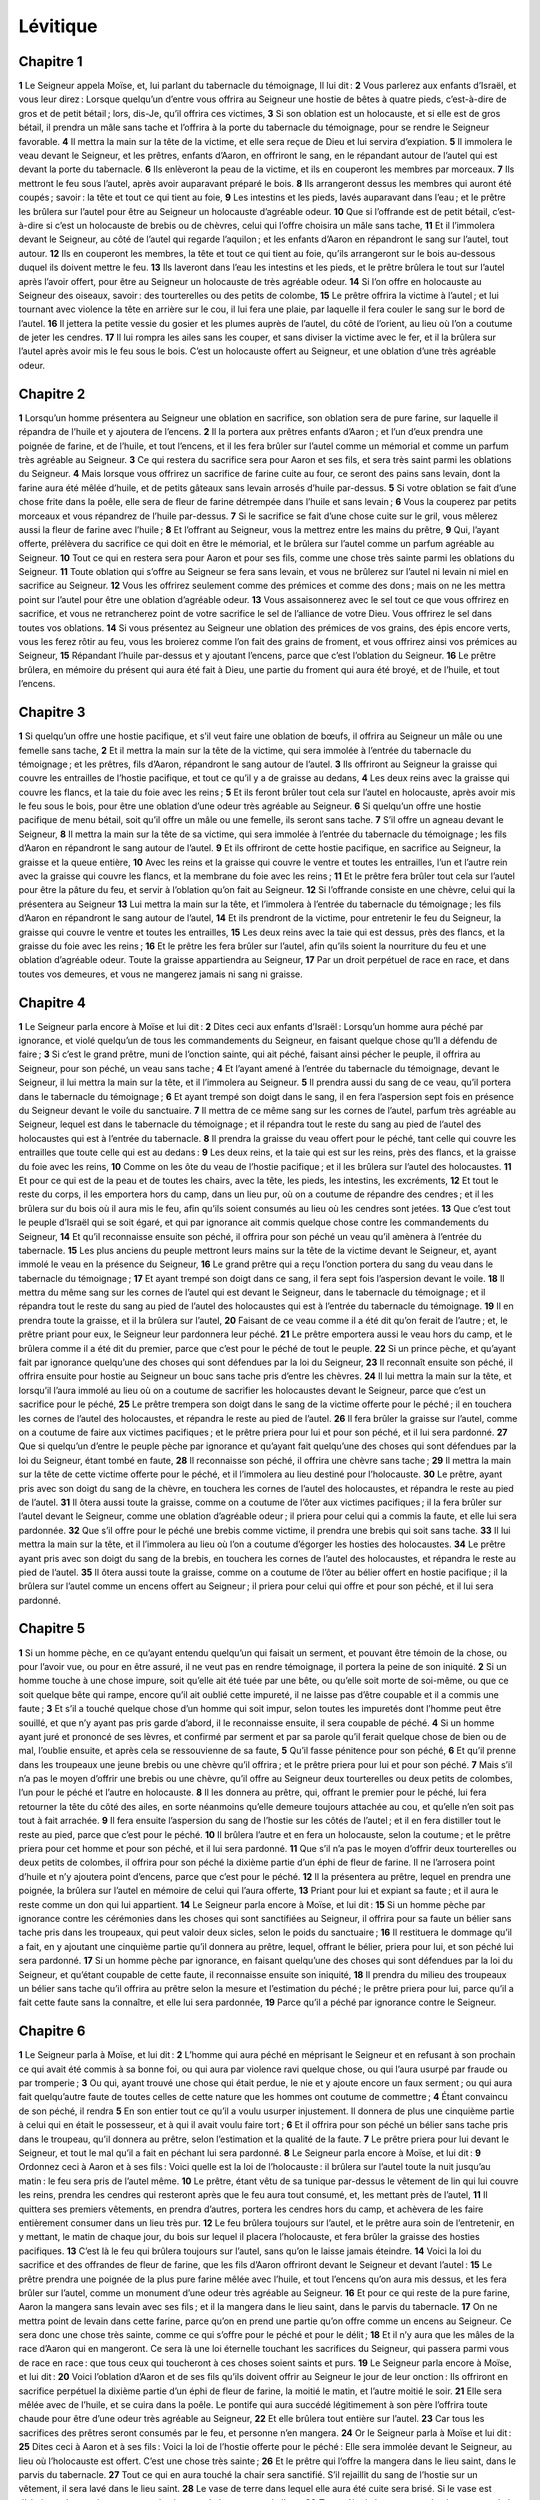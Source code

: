 Lévitique
=========

Chapitre 1
----------

**1** Le Seigneur appela Moïse, et, lui parlant du tabernacle du témoignage, Il lui dit :
**2** Vous parlerez aux enfants d’Israël, et vous leur direz : Lorsque quelqu’un d’entre vous offrira au Seigneur une hostie de bêtes à quatre pieds, c’est-à-dire de gros et de petit bétail ; lors, dis-Je, qu’il offrira ces victimes,
**3** Si son oblation est un holocauste, et si elle est de gros bétail, il prendra un mâle sans tache et l’offrira à la porte du tabernacle du témoignage, pour se rendre le Seigneur favorable.
**4** Il mettra la main sur la tête de la victime, et elle sera reçue de Dieu et lui servira d’expiation.
**5** Il immolera le veau devant le Seigneur, et les prêtres, enfants d’Aaron, en offriront le sang, en le répandant autour de l’autel qui est devant la porte du tabernacle.
**6** Ils enlèveront la peau de la victime, et ils en couperont les membres par morceaux.
**7** Ils mettront le feu sous l’autel, après avoir auparavant préparé le bois.
**8** Ils arrangeront dessus les membres qui auront été coupés ; savoir : la tête et tout ce qui tient au foie,
**9** Les intestins et les pieds, lavés auparavant dans l’eau ; et le prêtre les brûlera sur l’autel pour être au Seigneur un holocauste d’agréable odeur.
**10** Que si l’offrande est de petit bétail, c’est-à-dire si c’est un holocauste de brebis ou de chèvres, celui qui l’offre choisira un mâle sans tache,
**11** Et il l’immolera devant le Seigneur, au côté de l’autel qui regarde l’aquilon ; et les enfants d’Aaron en répandront le sang sur l’autel, tout autour.
**12** Ils en couperont les membres, la tête et tout ce qui tient au foie, qu’ils arrangeront sur le bois au-dessous duquel ils doivent mettre le feu.
**13** Ils laveront dans l’eau les intestins et les pieds, et le prêtre brûlera le tout sur l’autel après l’avoir offert, pour être au Seigneur un holocauste de très agréable odeur.
**14** Si l’on offre en holocauste au Seigneur des oiseaux, savoir : des tourterelles ou des petits de colombe,
**15** Le prêtre offrira la victime à l’autel ; et lui tournant avec violence la tête en arrière sur le cou, il lui fera une plaie, par laquelle il fera couler le sang sur le bord de l’autel.
**16** Il jettera la petite vessie du gosier et les plumes auprès de l’autel, du côté de l’orient, au lieu où l’on a coutume de jeter les cendres.
**17** Il lui rompra les ailes sans les couper, et sans diviser la victime avec le fer, et il la brûlera sur l’autel après avoir mis le feu sous le bois. C’est un holocauste offert au Seigneur, et une oblation d’une très agréable odeur.

Chapitre 2
----------

**1** Lorsqu’un homme présentera au Seigneur une oblation en sacrifice, son oblation sera de pure farine, sur laquelle il répandra de l’huile et y ajoutera de l’encens.
**2** Il la portera aux prêtres enfants d’Aaron ; et l’un d’eux prendra une poignée de farine, et de l’huile, et tout l’encens, et il les fera brûler sur l’autel comme un mémorial et comme un parfum très agréable au Seigneur.
**3** Ce qui restera du sacrifice sera pour Aaron et ses fils, et sera très saint parmi les oblations du Seigneur.
**4** Mais lorsque vous offrirez un sacrifice de farine cuite au four, ce seront des pains sans levain, dont la farine aura été mêlée d’huile, et de petits gâteaux sans levain arrosés d’huile par-dessus.
**5** Si votre oblation se fait d’une chose frite dans la poêle, elle sera de fleur de farine détrempée dans l’huile et sans levain ;
**6** Vous la couperez par petits morceaux et vous répandrez de l’huile par-dessus.
**7** Si le sacrifice se fait d’une chose cuite sur le gril, vous mêlerez aussi la fleur de farine avec l’huile ;
**8** Et l’offrant au Seigneur, vous la mettrez entre les mains du prêtre,
**9** Qui, l’ayant offerte, prélèvera du sacrifice ce qui doit en être le mémorial, et le brûlera sur l’autel comme un parfum agréable au Seigneur.
**10** Tout ce qui en restera sera pour Aaron et pour ses fils, comme une chose très sainte parmi les oblations du Seigneur.
**11** Toute oblation qui s’offre au Seigneur se fera sans levain, et vous ne brûlerez sur l’autel ni levain ni miel en sacrifice au Seigneur.
**12** Vous les offrirez seulement comme des prémices et comme des dons ; mais on ne les mettra point sur l’autel pour être une oblation d’agréable odeur.
**13** Vous assaisonnerez avec le sel tout ce que vous offrirez en sacrifice, et vous ne retrancherez point de votre sacrifice le sel de l’alliance de votre Dieu. Vous offrirez le sel dans toutes vos oblations.
**14** Si vous présentez au Seigneur une oblation des prémices de vos grains, des épis encore verts, vous les ferez rôtir au feu, vous les broierez comme l’on fait des grains de froment, et vous offrirez ainsi vos prémices au Seigneur,
**15** Répandant l’huile par-dessus et y ajoutant l’encens, parce que c’est l’oblation du Seigneur.
**16** Le prêtre brûlera, en mémoire du présent qui aura été fait à Dieu, une partie du froment qui aura été broyé, et de l’huile, et tout l’encens.

Chapitre 3
----------

**1** Si quelqu’un offre une hostie pacifique, et s’il veut faire une oblation de bœufs, il offrira au Seigneur un mâle ou une femelle sans tache,
**2** Et il mettra la main sur la tête de la victime, qui sera immolée à l’entrée du tabernacle du témoignage ; et les prêtres, fils d’Aaron, répandront le sang autour de l’autel.
**3** Ils offriront au Seigneur la graisse qui couvre les entrailles de l’hostie pacifique, et tout ce qu’il y a de graisse au dedans,
**4** Les deux reins avec la graisse qui couvre les flancs, et la taie du foie avec les reins ;
**5** Et ils feront brûler tout cela sur l’autel en holocauste, après avoir mis le feu sous le bois, pour être une oblation d’une odeur très agréable au Seigneur.
**6** Si quelqu’un offre une hostie pacifique de menu bétail, soit qu’il offre un mâle ou une femelle, ils seront sans tache.
**7** S’il offre un agneau devant le Seigneur,
**8** Il mettra la main sur la tête de sa victime, qui sera immolée à l’entrée du tabernacle du témoignage ; les fils d’Aaron en répandront le sang autour de l’autel.
**9** Et ils offriront de cette hostie pacifique, en sacrifice au Seigneur, la graisse et la queue entière,
**10** Avec les reins et la graisse qui couvre le ventre et toutes les entrailles, l’un et l’autre rein avec la graisse qui couvre les flancs, et la membrane du foie avec les reins ;
**11** Et le prêtre fera brûler tout cela sur l’autel pour être la pâture du feu, et servir à l’oblation qu’on fait au Seigneur.
**12** Si l’offrande consiste en une chèvre, celui qui la présentera au Seigneur
**13** Lui mettra la main sur la tête, et l’immolera à l’entrée du tabernacle du témoignage ; les fils d’Aaron en répandront le sang autour de l’autel,
**14** Et ils prendront de la victime, pour entretenir le feu du Seigneur, la graisse qui couvre le ventre et toutes les entrailles,
**15** Les deux reins avec la taie qui est dessus, près des flancs, et la graisse du foie avec les reins ;
**16** Et le prêtre les fera brûler sur l’autel, afin qu’ils soient la nourriture du feu et une oblation d’agréable odeur. Toute la graisse appartiendra au Seigneur,
**17** Par un droit perpétuel de race en race, et dans toutes vos demeures, et vous ne mangerez jamais ni sang ni graisse.

Chapitre 4
----------

**1** Le Seigneur parla encore à Moïse et lui dit :
**2** Dites ceci aux enfants d’Israël : Lorsqu’un homme aura péché par ignorance, et violé quelqu’un de tous les commandements du Seigneur, en faisant quelque chose qu’Il a défendu de faire ;
**3** Si c’est le grand prêtre, muni de l’onction sainte, qui ait péché, faisant ainsi pécher le peuple, il offrira au Seigneur, pour son péché, un veau sans tache ;
**4** Et l’ayant amené à l’entrée du tabernacle du témoignage, devant le Seigneur, il lui mettra la main sur la tête, et il l’immolera au Seigneur.
**5** Il prendra aussi du sang de ce veau, qu’il portera dans le tabernacle du témoignage ;
**6** Et ayant trempé son doigt dans le sang, il en fera l’aspersion sept fois en présence du Seigneur devant le voile du sanctuaire.
**7** Il mettra de ce même sang sur les cornes de l’autel, parfum très agréable au Seigneur, lequel est dans le tabernacle du témoignage ; et il répandra tout le reste du sang au pied de l’autel des holocaustes qui est à l’entrée du tabernacle.
**8** Il prendra la graisse du veau offert pour le péché, tant celle qui couvre les entrailles que toute celle qui est au dedans :
**9** Les deux reins, et la taie qui est sur les reins, près des flancs, et la graisse du foie avec les reins,
**10** Comme on les ôte du veau de l’hostie pacifique ; et il les brûlera sur l’autel des holocaustes.
**11** Et pour ce qui est de la peau et de toutes les chairs, avec la tête, les pieds, les intestins, les excréments,
**12** Et tout le reste du corps, il les emportera hors du camp, dans un lieu pur, où on a coutume de répandre des cendres ; et il les brûlera sur du bois où il aura mis le feu, afin qu’ils soient consumés au lieu où les cendres sont jetées.
**13** Que c’est tout le peuple d’Israël qui se soit égaré, et qui par ignorance ait commis quelque chose contre les commandements du Seigneur,
**14** Et qu’il reconnaisse ensuite son péché, il offrira pour son péché un veau qu’il amènera à l’entrée du tabernacle.
**15** Les plus anciens du peuple mettront leurs mains sur la tête de la victime devant le Seigneur, et, ayant immolé le veau en la présence du Seigneur,
**16** Le grand prêtre qui a reçu l’onction portera du sang du veau dans le tabernacle du témoignage ;
**17** Et ayant trempé son doigt dans ce sang, il fera sept fois l’aspersion devant le voile.
**18** Il mettra du même sang sur les cornes de l’autel qui est devant le Seigneur, dans le tabernacle du témoignage ; et il répandra tout le reste du sang au pied de l’autel des holocaustes qui est à l’entrée du tabernacle du témoignage.
**19** Il en prendra toute la graisse, et il la brûlera sur l’autel,
**20** Faisant de ce veau comme il a été dit qu’on ferait de l’autre ; et, le prêtre priant pour eux, le Seigneur leur pardonnera leur péché.
**21** Le prêtre emportera aussi le veau hors du camp, et le brûlera comme il a été dit du premier, parce que c’est pour le péché de tout le peuple.
**22** Si un prince pèche, et qu’ayant fait par ignorance quelqu’une des choses qui sont défendues par la loi du Seigneur,
**23** Il reconnaît ensuite son péché, il offrira ensuite pour hostie au Seigneur un bouc sans tache pris d’entre les chèvres.
**24** Il lui mettra la main sur la tête, et lorsqu’il l’aura immolé au lieu où on a coutume de sacrifier les holocaustes devant le Seigneur, parce que c’est un sacrifice pour le péché,
**25** Le prêtre trempera son doigt dans le sang de la victime offerte pour le péché ; il en touchera les cornes de l’autel des holocaustes, et répandra le reste au pied de l’autel.
**26** Il fera brûler la graisse sur l’autel, comme on a coutume de faire aux victimes pacifiques ; et le prêtre priera pour lui et pour son péché, et il lui sera pardonné.
**27** Que si quelqu’un d’entre le peuple pèche par ignorance et qu’ayant fait quelqu’une des choses qui sont défendues par la loi du Seigneur, étant tombé en faute,
**28** Il reconnaisse son péché, il offrira une chèvre sans tache ;
**29** Il mettra la main sur la tête de cette victime offerte pour le péché, et il l’immolera au lieu destiné pour l’holocauste.
**30** Le prêtre, ayant pris avec son doigt du sang de la chèvre, en touchera les cornes de l’autel des holocaustes, et répandra le reste au pied de l’autel.
**31** Il ôtera aussi toute la graisse, comme on a coutume de l’ôter aux victimes pacifiques ; il la fera brûler sur l’autel devant le Seigneur, comme une oblation d’agréable odeur ; il priera pour celui qui a commis la faute, et elle lui sera pardonnée.
**32** Que s’il offre pour le péché une brebis comme victime, il prendra une brebis qui soit sans tache.
**33** Il lui mettra la main sur la tête, et il l’immolera au lieu où l’on a coutume d’égorger les hosties des holocaustes.
**34** Le prêtre ayant pris avec son doigt du sang de la brebis, en touchera les cornes de l’autel des holocaustes, et répandra le reste au pied de l’autel.
**35** Il ôtera aussi toute la graisse, comme on a coutume de l’ôter au bélier offert en hostie pacifique ; il la brûlera sur l’autel comme un encens offert au Seigneur ; il priera pour celui qui offre et pour son péché, et il lui sera pardonné.

Chapitre 5
----------

**1** Si un homme pèche, en ce qu’ayant entendu quelqu’un qui faisait un serment, et pouvant être témoin de la chose, ou pour l’avoir vue, ou pour en être assuré, il ne veut pas en rendre témoignage, il portera la peine de son iniquité.
**2** Si un homme touche à une chose impure, soit qu’elle ait été tuée par une bête, ou qu’elle soit morte de soi-même, ou que ce soit quelque bête qui rampe, encore qu’il ait oublié cette impureté, il ne laisse pas d’être coupable et il a commis une faute ;
**3** Et s’il a touché quelque chose d’un homme qui soit impur, selon toutes les impuretés dont l’homme peut être souillé, et que n’y ayant pas pris garde d’abord, il le reconnaisse ensuite, il sera coupable de péché.
**4** Si un homme ayant juré et prononcé de ses lèvres, et confirmé par serment et par sa parole qu’il ferait quelque chose de bien ou de mal, l’oublie ensuite, et après cela se ressouvienne de sa faute,
**5** Qu’il fasse pénitence pour son péché,
**6** Et qu’il prenne dans les troupeaux une jeune brebis ou une chèvre qu’il offrira ; et le prêtre priera pour lui et pour son péché.
**7** Mais s’il n’a pas le moyen d’offrir une brebis ou une chèvre, qu’il offre au Seigneur deux tourterelles ou deux petits de colombes, l’un pour le péché et l’autre en holocauste.
**8** Il les donnera au prêtre, qui, offrant le premier pour le péché, lui fera retourner la tête du côté des ailes, en sorte néanmoins qu’elle demeure toujours attachée au cou, et qu’elle n’en soit pas tout à fait arrachée.
**9** Il fera ensuite l’aspersion du sang de l’hostie sur les côtés de l’autel ; et il en fera distiller tout le reste au pied, parce que c’est pour le péché.
**10** Il brûlera l’autre et en fera un holocauste, selon la coutume ; et le prêtre priera pour cet homme et pour son péché, et il lui sera pardonné.
**11** Que s’il n’a pas le moyen d’offrir deux tourterelles ou deux petits de colombes, il offrira pour son péché la dixième partie d’un éphi de fleur de farine. Il ne l’arrosera point d’huile et n’y ajoutera point d’encens, parce que c’est pour le péché.
**12** Il la présentera au prêtre, lequel en prendra une poignée, la brûlera sur l’autel en mémoire de celui qui l’aura offerte,
**13** Priant pour lui et expiant sa faute ; et il aura le reste comme un don qui lui appartient.
**14** Le Seigneur parla encore à Moïse, et lui dit :
**15** Si un homme pèche par ignorance contre les cérémonies dans les choses qui sont sanctifiées au Seigneur, il offrira pour sa faute un bélier sans tache pris dans les troupeaux, qui peut valoir deux sicles, selon le poids du sanctuaire ;
**16** Il restituera le dommage qu’il a fait, en y ajoutant une cinquième partie qu’il donnera au prêtre, lequel, offrant le bélier, priera pour lui, et son péché lui sera pardonné.
**17** Si un homme pèche par ignorance, en faisant quelqu’une des choses qui sont défendues par la loi du Seigneur, et qu’étant coupable de cette faute, il reconnaisse ensuite son iniquité,
**18** Il prendra du milieu des troupeaux un bélier sans tache qu’il offrira au prêtre selon la mesure et l’estimation du péché ; le prêtre priera pour lui, parce qu’il a fait cette faute sans la connaître, et elle lui sera pardonnée,
**19** Parce qu’il a péché par ignorance contre le Seigneur.

Chapitre 6
----------

**1** Le Seigneur parla à Moïse, et lui dit :
**2** L’homme qui aura péché en méprisant le Seigneur et en refusant à son prochain ce qui avait été commis à sa bonne foi, ou qui aura par violence ravi quelque chose, ou qui l’aura usurpé par fraude ou par tromperie ;
**3** Ou qui, ayant trouvé une chose qui était perdue, le nie et y ajoute encore un faux serment ; ou qui aura fait quelqu’autre faute de toutes celles de cette nature que les hommes ont coutume de commettre ;
**4** Étant convaincu de son péché, il rendra
**5** En son entier tout ce qu’il a voulu usurper injustement. Il donnera de plus une cinquième partie à celui qui en était le possesseur, et à qui il avait voulu faire tort ;
**6** Et il offrira pour son péché un bélier sans tache pris dans le troupeau, qu’il donnera au prêtre, selon l’estimation et la qualité de la faute.
**7** Le prêtre priera pour lui devant le Seigneur, et tout le mal qu’il a fait en péchant lui sera pardonné.
**8** Le Seigneur parla encore à Moïse, et lui dit :
**9** Ordonnez ceci à Aaron et à ses fils : Voici quelle est la loi de l’holocauste : il brûlera sur l’autel toute la nuit jusqu’au matin : le feu sera pris de l’autel même.
**10** Le prêtre, étant vêtu de sa tunique par-dessus le vêtement de lin qui lui couvre les reins, prendra les cendres qui resteront après que le feu aura tout consumé, et, les mettant près de l’autel,
**11** Il quittera ses premiers vêtements, en prendra d’autres, portera les cendres hors du camp, et achèvera de les faire entièrement consumer dans un lieu très pur.
**12** Le feu brûlera toujours sur l’autel, et le prêtre aura soin de l’entretenir, en y mettant, le matin de chaque jour, du bois sur lequel il placera l’holocauste, et fera brûler la graisse des hosties pacifiques.
**13** C’est là le feu qui brûlera toujours sur l’autel, sans qu’on le laisse jamais éteindre.
**14** Voici la loi du sacrifice et des offrandes de fleur de farine, que les fils d’Aaron offriront devant le Seigneur et devant l’autel :
**15** Le prêtre prendra une poignée de la plus pure farine mêlée avec l’huile, et tout l’encens qu’on aura mis dessus, et les fera brûler sur l’autel, comme un monument d’une odeur très agréable au Seigneur.
**16** Et pour ce qui reste de la pure farine, Aaron la mangera sans levain avec ses fils ; et il la mangera dans le lieu saint, dans le parvis du tabernacle.
**17** On ne mettra point de levain dans cette farine, parce qu’on en prend une partie qu’on offre comme un encens au Seigneur. Ce sera donc une chose très sainte, comme ce qui s’offre pour le péché et pour le délit ;
**18** Et il n’y aura que les mâles de la race d’Aaron qui en mangeront. Ce sera là une loi éternelle touchant les sacrifices du Seigneur, qui passera parmi vous de race en race : que tous ceux qui toucheront à ces choses soient saints et purs.
**19** Le Seigneur parla encore à Moïse, et lui dit :
**20** Voici l’oblation d’Aaron et de ses fils qu’ils doivent offrir au Seigneur le jour de leur onction : Ils offriront en sacrifice perpétuel la dixième partie d’un éphi de fleur de farine, la moitié le matin, et l’autre moitié le soir.
**21** Elle sera mêlée avec de l’huile, et se cuira dans la poêle. Le pontife qui aura succédé légitimement à son père l’offrira toute chaude pour être d’une odeur très agréable au Seigneur,
**22** Et elle brûlera tout entière sur l’autel.
**23** Car tous les sacrifices des prêtres seront consumés par le feu, et personne n’en mangera.
**24** Or le Seigneur parla à Moïse et lui dit :
**25** Dites ceci à Aaron et à ses fils : Voici la loi de l’hostie offerte pour le péché : Elle sera immolée devant le Seigneur, au lieu où l’holocauste est offert. C’est une chose très sainte ;
**26** Et le prêtre qui l’offre la mangera dans le lieu saint, dans le parvis du tabernacle.
**27** Tout ce qui en aura touché la chair sera sanctifié. S’il rejaillit du sang de l’hostie sur un vêtement, il sera lavé dans le lieu saint.
**28** Le vase de terre dans lequel elle aura été cuite sera brisé. Si le vase est d’airain, on le nettoiera avec grand soin, et on le lavera avec de l’eau.
**29** Tout mâle de la race sacerdotale mangera de la chair de cette victime parce qu’elle est très sainte.
**30** Car, quant à l’hostie qui s’immole pour le péché, et dont on porte le sang dans le tabernacle du témoignage pour faire l’expiation dans le sanctuaire, on n’en mangera point, mais elle sera brûlée par le feu.

Chapitre 7
----------

**1** Voici la loi de la victime pour le délit : Cette hostie est très sainte.
**2** C’est pourquoi on sacrifiera la victime pour le délit à l’endroit où l’on immole l’holocauste ; son sang sera répandu autour de l’autel.
**3** On en offrira la queue et la graisse qui couvre les entrailles,
**4** Les deux reins, la graisse qui est près des flancs, et la taie du foie avec les reins.
**5** Le prêtre les fera brûler sur l’autel ; c’est comme l’encens du Seigneur qu’on offre pour le péché.
**6** Tout mâle de la race sacerdotale mangera de la chair de cette victime dans le lieu saint, parce qu’elle est très sainte.
**7** Comme on offre une victime pour le péché, on l’offre de même pour le délit ; il n’y aura qu’une seule loi pour ces deux hosties. L’une et l’autre appartiendra au prêtre qui l’aura offerte.
**8** Le prêtre qui offre la victime de l’holocauste en aura la peau.
**9** Toute offrande de fleur de farine qui se cuit dans le four, ou qui se rôtit sur le gril, ou qui s’apprête dans la poêle, appartiendra au prêtre par lequel elle est offerte.
**10** Si elle est mêlée avec de l’huile, ou si elle est sèche, elle sera partagée également entre tous les fils d’Aaron.
**11** Voici la loi des hosties pacifiques qui s’offrent au Seigneur.
**12** Si c’est une oblation pour l’action de grâces, on offrira des pains sans levain mêlés d’huile, des gâteaux sans levain arrosés d’huile par-dessus, de la plus pure farine qu’on aura fait cuire, et des tourteaux arrosés et mêlés d’huile.
**13** On offrira aussi des pains levés avec l’hostie d’action de grâces, qui s’immole pour le sacrifice pacifique ;
**14** L’un d’eux sera offert au Seigneur pour les prémices, et il appartiendra au prêtre qui répandra le sang de la victime.
**15** On mangera la chair de la victime le jour même, et il n’en demeurera rien jusqu’au lendemain.
**16** Si quelqu’un offre une victime après avoir fait un vœu, ou spontanément, on la mangera aussi le même jour, et quand il en demeurera quelque chose pour le lendemain, il sera encore permis d’en manger ;
**17** Mais tout ce qui s’en trouvera de reste au troisième jour sera consumé sur le feu.
**18** Si quelqu’un mange de la chair de la victime pacifique le troisième jour, l’oblation deviendra nulle et elle ne servira de rien à celui qui l’aura offerte ; mais, au contraire, quiconque se sera souillé en mangeant ainsi de cette hostie sera coupable d’avoir violé la loi.
**19** La chair qui aura touché quelque chose d’impur ne se mangera point, mais elle sera consumée par le feu ; celui qui sera pur mangera de la chair de la victime pacifique.
**20** L’homme qui, étant souillé, mangera de la chair des hosties pacifiques offertes au Seigneur, périra du milieu de son peuple.
**21** Celui qui, ayant touché à quelque chose d’impur, soit d’un homme ou d’une bête, ou généralement à toute autre chose qui peut souiller, ne laisse pas de manger de cette chair sainte, périra du milieu de son peuple.
**22** Le Seigneur parla encore à Moïse, et lui dit :
**23** Dites aux enfants d’Israël : Vous ne mangerez point la graisse de la brebis, du bœuf, ni de la chèvre ;
**24** Ni de celle d’une bête qui sera morte d’elle-même, ni de celle qui aura été prise par une autre bête ; mais vous vous en servirez à d’autres usages.
**25** Si quelqu’un mange de la graisse qui doit être offerte et brûlée devant le Seigneur comme un encens, il périra du milieu de son peuple.
**26** Vous ne prendrez point non plus pour votre nourriture du sang d’aucun animal, tant des oiseaux que des troupeaux.
**27** Toute personne qui aura mangé du sang périra du milieu de son peuple.
**28** Le Seigneur parla encore à Moïse, et lui dit :
**29** Parlez aux enfants d’Israël, et dites-leur : Que celui qui offre au Seigneur une hostie pacifique Lui offre en même temps le sacrifice non sanglant, c’est-à-dire les libations dont elle doit être accompagnée.
**30** Il tiendra dans ses mains la graisse et la poitrine de la victime ; et lorsqu’il aura consacré l’une et l’autre au Seigneur en les offrant, il les donnera au prêtre,
**31** Qui fera brûler la graisse sur l’autel ; et la poitrine sera pour Aaron et pour ses fils.
**32** L’épaule droite de la victime pacifique appartiendra aussi au prêtre comme les prémices de l’oblation.
**33** Celui d’entre les fils d’Aaron qui aura offert le sang et la graisse, aura aussi l’épaule droite pour la portion du sacrifice.
**34** Car J’ai réservé de la chair des hosties pacifiques des enfants d’Israël, la poitrine qu’on élève devant Moi, et l’épaule qu’on en a séparée, et Je les ai données au prêtre Aaron et à ses fils, par une loi qui sera toujours observée par tout le peuple d’Israël.
**35** C’est là le droit de l’onction d’Aaron et de ses fils dans les cérémonies du Seigneur, qu’ils ont acquis au jour où Moïse les présenta devant Lui pour exercer les fonctions du sacerdoce ;
**36** Et c’est ce que le Seigneur a commandé aux enfants d’Israël de leur donner par une observation religieuse, qui doit passer d’âge en âge dans toute leur postérité.
**37** C’est là la loi de l’holocauste, du sacrifice pour le péché et pour le délit, et du sacrifice des consécrations et des victimes pacifiques,
**38** Que le Seigneur donna à Moïse sur la montagne du Sinaï, lorsqu’Il ordonna aux enfants d’Israël d’offrir leurs oblations au Seigneur dans le désert du Sinaï.

Chapitre 8
----------

**1** Le Seigneur parla encore à Moïse, et lui dit :
**2** Prenez Aaron avec ses fils, leurs vêtements, l’huile d’onction, le veau qui doit être offert pour le péché, deux béliers et une corbeille de pains sans levain,
**3** Et assemblez tout le peuple à l’entrée du tabernacle.
**4** Moïse fit ce que le Seigneur lui avait commandé ; et ayant assemblé tout le peuple devant la porte du tabernacle,
**5** Il leur dit : Voici ce que le Seigneur a ordonné que l’on fasse.
**6** En même temps il présenta Aaron et ses fils ; et les ayant lavés,
**7** Il revêtit le grand prêtre de la tunique de fin lin, et le ceignit avec la ceinture ; il le revêtit par-dessus de la robe d’hyacinthe, mit l’éphod sur sa robe,
**8** Et le serrant avec la ceinture, il y attacha le rational, sur lequel étaient écrits ces mots : Doctrine et vérité.
**9** Il lui mit aussi la tiare sur la tête ; et au bas de la tiare qui couvrait le front, il mit la lame d’or consacrée par le saint nom qu’elle portait, selon que le Seigneur le lui avait ordonné.
**10** Il prit aussi l’huile d’onction, dont il mit sur le tabernacle et sur toutes les choses qui servaient à son usage ;
**11** Et ayant fait sept fois les aspersions sur l’autel pour le sanctifier, il y versa l’huile, aussi bien que sur tous ses ustensiles ; et il sanctifia de même avec l’huile le lavoir d’airain avec la base qui le soutenait.
**12** Il répandit aussi sur la tête d’Aaron l’huile dont il l’oignit et le consacra ;
**13** Et ayant de même présenté les fils d’Aaron, il les revêtit de tuniques de lin, les ceignit de leurs ceintures, et leur mit des mitres sur la tête, comme le Seigneur l’avait demandé.
**14** Il offrit aussi un veau pour le péché ; et Aaron et ses fils ayant mis leurs mains sur la tête du veau,
**15** Moïse l’égorgea et en prit le sang ; il y trempa son doigt et en mit sur les cornes de l’autel tout alentour ; et l’ayant ainsi purifié et sanctifié, il répandit le reste du sang au pied de l’autel.
**16** Il fit brûler sur l’autel la graisse qui couvre les entrailles, la taie du foie, et les deux reins avec la graisse qui y est attachée ;
**17** Et il brûla le veau hors du camp, avec la peau, la chair et la fiente, comme le Seigneur l’avait ordonné.
**18** Il offrit aussi un bélier en holocauste ; et Aaron avec ses fils lui ayant mis les mains sur la tête,
**19** Il l’égorgea, et en répandit le sang autour de l’autel.
**20** Il coupa aussi le bélier en morceaux, et il en fit brûler dans le feu la tête, les membres et la graisse,
**21** Avec les intestins et les pieds, après les avoir lavés. Il brûla sur l’autel le bélier tout entier, parce que c’était un holocauste d’une odeur très agréable au Seigneur, comme Il le lui avait ordonné.
**22** Il offrit encore un second bélier pour la consécration des prêtres ; et Aaron avec ses fils lui ayant mis les mains sur la tête,
**23** Moïse l’égorgea, et, prenant de son sang, il en toucha l’extrémité de l’oreille droite d’Aaron, et le pouce de sa main droite et de son pied droit.
**24** Ayant aussi présenté les fils d’Aaron, il prit du sang du bélier qui avait été immolé, en toucha l’extrémité de l’oreille droite de chacun d’eux, et les pouces de leur main droite et de leur pied droit, et répandit sur l’autel, tout autour, le reste du sang.
**25** Il mit à part la graisse, la queue, et toutes les graisses qui couvrent les intestins, la taie du foie et les deux reins avec la graisse qui y est attachée, et l’épaule droite.
**26** Et prenant de la corbeille des pains sans levain qui étaient devant le Seigneur un pain sans levain, un tourteau arrosé d’huile et un gâteau, il les mit sur les graisses de l’hostie et sur l’épaule droite.
**27** Il mit toutes ces choses entre les mains d’Aaron et de ses fils, qui les élevèrent devant le Seigneur.
**28** Moïse, les ayant prises de nouveau et reçues de leurs mains, les brûla sur l’autel des holocaustes, parce que c’était l’hostie de la consécration et un sacrifice d’une odeur très agréable au Seigneur.
**29** Il prit aussi la poitrine du bélier immolé pour la consécration des prêtres, et il l’éleva devant le Seigneur, comme la part qui lui était destinée, selon l’ordre qu’il en avait reçu du Seigneur.
**30** Ayant pris ensuite l’huile d’onction et le sang qui était sur l’autel, il fit l’aspersion sur Aaron et sur ses vêtements, sur les fils d’Aaron et sur leurs vêtements ;
**31** Et après les avoir sanctifiés dans leurs vêtements, il leur donna cet ordre et leur dit : Faites cuire la chair des victimes devant la porte du tabernacle, et mangez-la en ce même lieu. Mangez-y aussi les pains de consécration qui ont été mis dans la corbeille, selon que le Seigneur me l’a ordonné, en disant : Aaron et ses fils mangeront de ces pains,
**32** Et tout ce qui restera de cette chair et de ces pains sera consumé par le feu.
**33** De plus, vous ne sortirez point de l’entrée du tabernacle pendant sept jours, jusqu’au jour où le temps de votre consécration sera accompli ; car la consécration s’achève en sept jours,
**34** Comme vous venez de le voir présentement, afin que les cérémonies de ce sacrifice soient accomplies.
**35** Vous demeurerez jour et nuit dans le tabernacle en veillant devant le Seigneur, de peur que vous ne mouriez, car il m’a été ainsi commandé.
**36** Et Aaron et ses fils firent tout ce que le Seigneur leur avait ordonné par Moïse.

Chapitre 9
----------

**1** Le huitième jour, Moïse appela Aaron et ses fils, et les anciens d’Israël, et il dit à Aaron :
**2** Prenez de votre troupeau un veau pour le péché, et un bélier pour en faire un holocauste, l’un et l’autre sans tache, et offrez-les devant le Seigneur.
**3** Vous direz aussi aux enfants d’Israël : Prenez un bouc pour le péché, un veau et un agneau d’un an sans tache, pour en faire un holocauste,
**4** Un bœuf et un bélier pour les hosties pacifiques ; et immolez-les devant le Seigneur, en offrant avec chacun de ces sacrifices de la pure farine mêlée d’huile ; car le Seigneur vous apparaîtra aujourd’hui.
**5** Ils mirent donc à l’entrée du tabernacle tout ce que Moïse leur avait ordonné, et toute l’assemblée du peuple se tenant là debout,
**6** Moïse leur dit : C’est là ce que le Seigneur vous a commandé ; faites-le, et Sa gloire vous apparaîtra.
**7** Alors il dit à Aaron : Approchez-vous de l’autel, et immolez pour votre péché ; offrez l’holocauste, et priez pour vous et pour le peuple ; et lorsque vous aurez sacrifié l’hostie pour le peuple, priez pour lui, selon que le Seigneur l’a ordonné.
**8** Aaron aussitôt, s’approchant de l’autel, immola un veau pour son péché ;
**9** Et ses fils lui en ayant présenté le sang, il y trempa le doigt, dont il toucha les cornes de l’autel, et il répandit le reste du sang au pied de l’autel.
**10** Il fit brûler aussi sur l’autel la graisse, les reins et la taie du foie qui sont pour le péché, selon que le Seigneur l’avait commandé à Moïse ;
**11** Mais il consuma par le feu hors du camp la chair et la peau.
**12** Il immola aussi la victime de l’holocauste, et ses fils lui en ayant présenté le sang, il le répandit autour de l’autel.
**13** Ils lui présentèrent aussi la victime coupée par morceaux, avec la tête et tous les membres, et il brûla le tout sur l’autel,
**14** Après avoir lavé dans l’eau les intestins et les pieds.
**15** Il égorgea aussi un bouc qu’il offrit pour le péché du peuple ; et ayant purifié l’autel,
**16** Il offrit l’holocauste,
**17** Et il ajouta à ce sacrifice les oblations non sanglantes qui se présentent en même temps, qu’il fit brûler sur l’autel, outre les cérémonies de l’holocauste qui s’offre tous les matins.
**18** Il immola aussi un bœuf et un bélier, qui étaient les hosties pacifiques pour le peuple ; et ses fils lui en présentèrent le sang, qu’il répandit sur l’autel tout autour.
**19** Ils mirent aussi sur la poitrine de ces victimes la graisse du bœuf, la queue du bélier, les reins avec leur graisse, et la taie du foie.
**20** Et les graisses ayant été brûlées sur l’autel,
**21** Aaron mit à part la poitrine et l’épaule droite des victimes, les élevant devant le Seigneur, comme Moïse l’avait ordonné.
**22** Il étendit ensuite ses mains vers le peuple et il le bénit. Ayant ainsi achevé les oblations des hosties pour le péché, des holocaustes et des pacifiques, il descendit.
**23** Moïse et Aaron entrèrent alors dans le tabernacle du témoignage, et en étant ensuite sortis, ils bénirent le peuple. En même temps la gloire du Seigneur apparut à toute l’assemblée du peuple ;
**24** Et voici qu’un feu sorti du Seigneur dévora l’holocauste et les graisses qui étaient sur l’autel. Ce que tout le peuple ayant vu, ils louèrent le Seigneur et se prosternèrent le visage contre terre.

Chapitre 10
-----------

**1** Alors Nadab et Abiu, fils d’Aaron, ayant pris leurs encensoirs, y mirent du feu, et de l’encens par-dessus, et ils offrirent devant le Seigneur un feu étranger, ce qui ne leur avait point été commandé ;
**2** Et aussitôt un feu étant sorti du Seigneur les dévora, et ils moururent devant le Seigneur.
**3** Alors Moïse dit à Aaron : Voilà ce que le Seigneur a dit : Je serai sanctifié dans ceux qui M’approchent, et Je serai glorifié devant tout le peuple. Aaron, entendant cela, se tut.
**4** Et Moïse, ayant appelé Misaël et Elisaphan, fils d’Oziel, qui était oncle d’Aaron, leur dit : Allez, ôtez vos frères de devant le sanctuaire, et emportez-les hors du camp.
**5** Ils allèrent aussitôt les prendre couchés et morts comme ils étaient, vêtus de leurs tuniques de lin, et ils les jetèrent dehors, selon qu’il leur avait été commandé.
**6** Alors Moïse dit à Aaron, et à Eleazar et Ithamar, ses autres fils : Prenez garde de ne pas découvrir votre tête et de ne pas déchirer vos vêtements, de peur que vous ne mouriez et que la colère du Seigneur ne s’élève contre tout le peuple. Que vos frères et que toute la maison d’Israël pleurent l’embrasement qui est venu du Seigneur ;
**7** Mais, pour vous, ne sortez point hors des portes du tabernacle ; autrement vous périrez, parce que l’huile de l’onction sainte a été répandue sur vous. Et ils firent tout selon que Moïse le leur avait ordonné.
**8** Le Seigneur dit aussi à Aaron :
**9** Vous ne boirez point, vous et vos enfants, de vin, ni rien de ce qui peut enivrer, quand vous entrerez dans le tabernacle du témoignage, de peur que vous ne soyez punis de mort ; parce que c’est une ordonnance éternelle pour toute votre postérité ;
**10** Afin que vous ayez la science de discerner entre ce qui est saint ou profane, entre ce qui est souillé et ce qui est pur,
**11** Et que vous appreniez aux enfants d’Israël toutes Mes lois et Mes ordonnances que Je leur ai prescrites par Moïse.
**12** Moïse dit alors à Aaron, et à Éléazar et Ithamar, ses fils qui lui étaient restés : Prenez le sacrifice qui est demeuré de l’oblation du Seigneur, et mangez-le sans levain près de l’autel, parce que c’est une chose très sainte.
**13** Vous le mangerez dans le lieu saint, comme ayant été donné à vous et à vos enfants, des oblations du Seigneur, selon qu’il m’a été commandé.
**14** Vous mangerez aussi, vous, vos fils et vos filles avec vous, dans un lieu très pur, la poitrine qui en a été offerte et l’épaule qui a été mise à part. Car c’est ce qui a été réservé pour vous et pour vos enfants, des hosties pacifiques des enfants d’Israël ;
**15** Parce qu’ils ont élevé devant le Seigneur l’épaule, la poitrine et les graisses de la victime qui se brûlent sur l’autel, et que ces choses vous appartiennent, à vous et à vos enfants, par une ordonnance perpétuelle, selon l’ordre que le Seigneur en a donné.
**16** Cependant Moïse, cherchant le bouc qui avait été offert pour le péché, trouva qu’il avait été brûlé ; et s’irritant contre Éléazar et Ithamar, les fils survivants d’Aaron, il leur dit :
**17** Pourquoi n’avez-vous pas mangé dans le lieu saint l’hostie qui s’offre pour le péché, dont la chair est très sainte, et qui vous a été donnée afin que vous portiez l’iniquité du peuple, et que vous priiez pour lui devant le Seigneur ;
**18** Et d’autant plus qu’on n’a point porté du sang de cette hostie dans le sanctuaire, et que vous devriez l’avoir mangée dans le lieu saint, selon qu’il m’avait été ordonné ?
**19** Aaron lui répondit : La victime pour le péché a été offerte aujourd’hui, et l’holocauste a été présenté devant le Seigneur ; mais pour moi, il m’est arrivé ce que vous voyez. Comment aurais-je pu manger de cette hostie, ou plaire au Seigneur dans ces cérémonies saintes, avec un esprit abattu d’affliction ?
**20** Ce que Moïse ayant entendu, il reçut l’excuse qu’il lui donnait.

Chapitre 11
-----------

**1** Le Seigneur parla ensuite à Moïse et à Aaron, et Il leur dit :
**2** Déclarez ceci aux enfants d’Israël : Entre tous les animaux de la terre, voici quels sont ceux dont vous mangerez :
**3** De toutes les bêtes à quatre pieds, vous pourrez manger celles dont la corne du pied est fendue et qui ruminent.
**4** Quant à celles qui ruminent, mais dont la corne du pied n’est point fendue, comme le chameau et les autres, vous n’en mangerez point, et vous les considérerez comme impures.
**5** Le lapin qui rumine, mais qui n’a point la corne fendu, est impur.
**6** Le lièvre aussi est impur, parce que, quoiqu’il rumine, il n’a point la corne fendue.
**7** Le pourceau aussi est impur, parce que, quoiqu’il ait la corne fendue, il ne rumine point.
**8** Vous ne mangerez point de la chair de ces bêtes, et vous ne toucherez point à leurs cadavres, parce que vous les tiendrez comme impurs.
**9** Voici celles des bêtes qui naissent dans les eaux dont il vous est permis de manger : Vous mangerez de tout ce qui a des nageoires et des écailles, tant dans la mer que dans les rivières et dans les étangs.
**10** Mais tout ce qui se remue et qui vit dans les eaux sans avoir de nageoires ni d’écailles vous sera en abomination et en exécration.
**11** Vous ne mangerez point de la chair de ces animaux, et vous n’y toucherez point lorsqu’ils seront morts.
**12** Tous ceux qui n’ont point de nageoires ni d’écailles dans les eaux vous seront impurs.
**13** Entre les oiseaux, voici quels sont ceux dont vous ne mangerez point, et que vous aurez soin d’éviter : l’aigle, le griffon, le faucon,
**14** Le milan, le vautour et tous ceux de son espèce,
**15** Le corbeau et tout ce qui est de la même espèce,
**16** L’autruche, le hibou, la mouette, l’épervier et toute son espèce,
**17** Le chat-huant, le cormoran, l’ibis,
**18** Le cygne, le butor, le porphyrion,
**19** Le héron, la cigogne et tout ce qui est de la même espèce, la huppe et la chauve-souris.
**20** Tout ce qui vole et qui marche sur quatre pieds vous sera en abomination.
**21** Mais pour tout ce qui marche sur quatre pieds, et qui, ayant les jambes de derrière plus longues, saute sur la terre,
**22** Vous pouvez en manger, comme le bruchus selon son espèce, l’attacus, l’ophiomachus et la sauterelle, chacun selon son espèce.
**23** Tous les animaux qui volent et qui n’ont que quatre pieds vous seront en exécration.
**24** Quiconque y touchera lorsqu’ils seront morts en sera souillé et demeurera impur jusqu’au soir.
**25** S’il est nécessaire qu’il porte quelqu’un de ces animaux quand il sera mort, il lavera ses vêtements et il sera impur jusqu’au coucher du soleil.
**26** Tout animal qui a de la corne au pied, mais dont la corne n’est point fendue, et qui ne rumine point, sera impur ; et celui qui l’aura touché après sa mort sera souillé.
**27** Entre tous les animaux à quatre pieds, ceux qui ont comme des mains sur lesquelles ils marchent seront impurs : celui qui y touchera lorsqu’ils seront morts sera souillé jusqu’au soir.
**28** Celui qui portera de ces bêtes lorsqu’elles seront mortes lavera ses vêtements, et il sera impur jusqu’au soir ; parce que tous ces animaux vous seront impurs.
**29** Entre les animaux qui se remuent sur la terre, vous considérez encore ceux-ci comme impurs : la belette, la souris et le crocodile, chacun selon son espèce,
**30** La musaraigne, le caméléon, le stellion, le lézard et la taupe ;
**31** Tous ces animaux seront impurs. Celui qui y touchera lorsqu’ils seront morts sera impur jusqu’au soir ;
**32** Et tout objet sur lequel il tombera quelque chose de leurs corps morts sera souillé, que ce soit un vase de bois, ou un vêtement, ou des peaux et des cilices, tout objet dont on fait usage ; ils seront lavés dans l’eau, ils demeureront souillés jusqu’au soir, et après cela ils seront purifiés.
**33** Mais le vase de terre dans lequel quelqu’une de ces choses sera tombée en sera souillé, c’est pourquoi il le faut briser.
**34** Si on répand de l’eau de ces vases souillés sur la viande dont vous mangerez, elle deviendra impure ; et toute liqueur qui se peut boire sortant de quelqu’un de tous ces vases impurs sera souillée.
**35** Tout objet sur lequel il tombera quelque chose de ces bêtes mortes deviendra impur ; que ce soit des fourneaux ou des marmites, ils seront censés impurs et seront brisés.
**36** Mais les fontaines, les citernes et tous les réservoirs d’eaux seront purs. Celui qui touchera les cadavres de ces animaux sera impur.
**37** S’il en tombe quelque chose sur la semence, elle ne sera point souillée.
**38** Mais si quelqu’un répand de l’eau sur la semence, et qu’après cela elle touche à un de ces cadavres, elle en sera aussitôt souillée.
**39** Si un animal de ceux qu’il vous est permis de manger meurt de lui-même, celui qui en touchera le cadavre sera impur jusqu’au soir.
**40** Celui qui en mangera, ou qui en portera quelque chose, lavera ses vêtements et sera impur jusqu’au soir.
**41** Tout ce qui rampe sur la terre sera abominable, et on n’en prendra point pour manger.
**42** Vous ne mangerez point de tout ce qui ayant quatre pieds marche sur le ventre, ni de ce qui a plusieurs pieds ou qui se traîne sur la terre, parce que ces animaux sont abominables.
**43** Prenez garde de ne pas souiller vos âmes, et ne touchez aucune de ces choses, de peur que vous ne soyez impurs.
**44** Car Je suis le Seigneur votre Dieu ; soyez saints parce que Je suis saint. Ne souillez point vos âmes par l’attouchement d’aucun des reptiles qui se remuent sur la terre.
**45** Car Je suis le Seigneur qui vous ai tirés du pays de l’Égypte pour être votre Dieu. Vous serez donc saints parce que Je suis saint.
**46** C’est là la loi pour les bêtes, pour les oiseaux et pour tout animal vivant qui se remue dans l’eau ou qui rampe sur la terre ;
**47** Afin que vous connaissiez la différence de ce qui est pur ou impur, et que vous sachiez ce que vous devez manger ou rejeter.

Chapitre 12
-----------

**1** Le Seigneur parla encore à Moïse, et lui dit :
**2** Parlez aux enfants d’Israël, et dites-leur : Si une femme étant devenue grosse enfante un enfant mâle, elle sera impure pendant sept jours, selon le temps qu’elle demeurera séparée à cause de son indisposition mensuelle.
**3** L’enfant sera circoncis le huitième jour ;
**4** Et elle demeurera encore trente-trois jours pour être purifiée de la suite de ses couches. Elle ne touchera à rien qui soit saint, et elle n’entrera point dans le sanctuaire jusqu’à ce que les jours de sa purification soient accomplis.
**5** Si elle enfante une fille, elle sera impure pendant deux semaines, comme lorsqu’elle est séparée à cause de son indisposition mensuelle ; elle demeurera soixante-six jours pour être purifiée de la suite de ses couches.
**6** Lorsque les jours de sa purification auront été accomplis, ou pour un fils ou pour une fille, elle portera à l’entrée du tabernacle du témoignage un agneau d’un an pour être offert en holocauste, et pour le péché le petit d’une colombe, ou une tourterelle, qu’elle donnera au prêtre,
**7** Qui les offrira devant le Seigneur et priera pour elle ; et elle sera ainsi purifiée de toute la suite de ses couches. Telle est la loi pour celle qui enfante un enfant mâle ou une fille.
**8** Si elle n’a pas le moyen de se procurer un agneau, elle prendra deux tourterelles ou deux petits de colombes, l’un pour être offert en holocauste, et l’autre pour le péché ; et le prêtre priera pour elle, et elle sera ainsi purifiée.

Chapitre 13
-----------

**1** Le Seigneur parla encore à Moïse et à Aaron, et Il leur dit :
**2** L’homme dans la peau ou dans la chair duquel il se sera formé une diversité de couleur, ou une pustule, ou quelque chose de luisant qui paraisse la plaie de la lèpre, sera amené au prêtre Aaron ou à quelqu’un de ses fils.
**3** Et s’il voit que la lèpre paraisse sur la peau, que le poil ait changé de couleur et soit devenu blanc, que les endroits où la lèpre paraît soient plus enfoncés que la peau et que le reste de la chair, il déclarera que c’est la plaie de la lèpre, et il le fera séparer de la compagnie des autres.
**4** Que s’il paraît une blancheur luisante sur la peau, sans que cet endroit soit plus enfoncé que le reste de la chair, et si le poil est de la couleur qu’il a toujours eue, le prêtre le renfermera pendant sept jours ;
**5** Et il le considérera le septième jour ; et si la lèpre n’a pas crû davantage, et n’a point pénétré dans la peau plus qu’auparavant, il le renfermera encore sept autres jours.
**6** Au septième jour il le consdérera, et si la lèpre paraît plus obscure et ne s’est point plus répandue sur la peau, il le déclarera pur, parce que c’est la gale, et non la lèpre ; cet homme lavera ses vêtements, et il sera pur.
**7** Que si après qu’il aura été vu par le prêtre et déclaré pur, la lèpre croît de nouveau, on le lui ramènera,
**8** Et il sera condamné comme impur.
**9** Si la plaie de la lèpre se trouve en un homme, on l’amènera au prêtre,
**10** Et il le considérera ; et lorsqu’il paraîtra sur la peau une couleur blanche, que les cheveux auront changé de couleur, et qu’on verra même paraître la chair vive,
**11** On jugera que c’est une lèpre très invétérée et enracinée dans la peau. C’est pourquoi le prêtre le déclarera impur, et il ne le renfermera point, parce que son impureté est toute visible.
**12** Que si la lèpre paraît comme en fleur, en sorte qu’elle coure sur la peau, et qu’elle la couvre depuis la tête jusqu’aux pieds, dans tout ce qui en peut paraître à la vue,
**13** Le prêtre le considérera, et il jugera que la lèpre qu’il a est la plus pure de toutes, parce qu’elle est devenue toute blanche ; c’est pourquoi cet homme sera déclaré pur.
**14** Mais quand la chair vive paraîtra sur lui,
**15** Alors il sera déclaré impur par le jugement du prêtre, et il sera mis au rang des impurs. Car si la chair vive est mêlée de lèpre, elle est impure.
**16** Que si elle se change et devient encore toute blanche, et qu’elle couvre l’homme tout entier,
**17** Le prêtre le considérera et déclarera qu’il est pur.
**18** Quand il y aura eu dans la chair ou dans la peau de quelqu’un un ulcère qui aura été guéri,
**19** Et qu’il paraîtra une cicatrice blanche ou tirant sur le roux au lieu où était l’ulcère, on amènera cet homme au prêtre,
**20** Qui, voyant que l’endroit de la lèpre est plus enfoncé que le reste de la chair et que le poil s’est changé et est devenu blanc, le déclarera impur ; car c’est la plaie de la lèpre qui s’est formée dans l’ulcère.
**21** Que si le poil est de la couleur qu’il a toujours eue et la cicatrice un peu obscure, sans être plus enfoncée que la chair du voisinage, le prêtre le renfermera pendant sept jours.
**22** Et si le mal croît, il déclarera que c’est la lèpre.
**23** S’il s’arrête dans le même lieu, c’est seulement la cicatrice de l’ulcère, et l’homme sera déclaré pur.
**24** Lorsqu’un homme aura été brûlé dans la chair ou sur la peau, et que, la brûlure étant guérie, la cicatrice en deviendra blanche ou rousse,
**25** Le prêtre la considérera, et s’il voit qu’elle est devenue toute blanche, et que cet endroit est plus enfoncé que le reste de la peau, il le déclarera impur, parce que la plaie de la lèpre s’est formée dans la cicatrice.
**26** Si le poil n’a pas changé de couleur, si l’endroit blessé n’est pas plus enfoncé que le reste de la chair, et si la lèpre même paraît un peu obscure, le prêtre le renfermera pendant sept jours,
**27** Et il le considérera le septième jour. Si la lèpre s’est étendue sur la peau, il le déclarera impur.
**28** Si cette tache blanche s’arrête au même endroit et devient un peu plus sombre, c’est seulement la plaie de la brûlure ; c’est pourquoi il sera déclaré pur, parce que cette cicatrice est l’effet du feu qui l’a brûlé.
**29** Si la lèpre paraît et pousse sur la tête ou au menton d’un homme ou d’une femme, le prêtre les considérera ;
**30** Et si cet endroit est plus enfoncé que le reste de la chair, et le poil tirant sur le jaune, et plus délié qu’à l’ordinaire, il les déclarera impurs, parce que c’est la lèpre de la tête et du menton.
**31** Mais s’il voit que l’endroit de la tache est égal à la chair d’auprès, et que le poil soit noir, il renfermera le malade pendant sept jours,
**32** Et il le considérera le septième jour. Si la tache ne s’est point agrandie, si le poil a retenu sa couleur, et si l’endroit du mal est égal à tout le reste de la chair,
**33** On rasera tout le poil de l’homme, excepté l’endroit de cette tache, et on le renfermera pendant sept autres jours.
**34** Le septième jour, si le mal semble s’être arrêté dans le même endroit, et s’il n’est point plus enfoncé que le reste de la chair, le prêtre le déclarera pur, et après avoir lavé ses vêtements, il sera tout à fait pur.
**35** Si, après qu’il aura été jugé pur, cette tache croît encore sur la peau,
**36** On ne recherchera plus si le poil a changé de couleur et est devenu jaune, parce qu’il est visiblement impur.
**37** Mais si la tache demeure dans le même état, et si le poil est noir, que le prêtre reconnaisse par là que l’homme est guéri, et qu’il prononce sans rien craindre qu’il est pur.
**38** S’il paraît une blancheur sur la peau d’un homme ou d’une femme,
**39** Le prêtre les considérera, et s’il reconnaît que cette blancheur qui paraît sur la peau est un peu sombre, qu’il sache que ce n’est point la lèpre, mais seulement une tache d’une couleur blanche, et que l’homme est pur.
**40** Lorsque les cheveux tombent de la tête d’un homme, il devient chauve, et il est pur.
**41** Si les cheveux tombent du devant de la tête, il est chauve par devant, et il est pur.
**42** Que si sur la peau de la tête, ou du devant de la tête qui est sans cheveux, il se forme une tache blanche ou rousse,
**43** Le prêtre, l’ayant vue, le condamnera indubitablement, comme frappé d’une lèpre qui s’est formée au lieu d’où ses cheveux sont tombés.
**44** Tout homme donc qui sera infecté de lèpre, et qui aura été séparé des autres par le jugement du prêtre,
**45** Aura ses vêtements décousus, la tête nue, le visage couvert de son vêtement, et il criera qu’il est impur et souillé.
**46** Pendant tout le temps qu’il sera lépreux et impur, il demeurera seul hors du camp.
**47** Si un vêtement de laine ou de lin est infecté de lèpre
**48** Dans la chaîne ou dans la trame, ou si c’est une peau ou quelque chose fait de peau,
**49** Quand on y verra des taches blanches ou rousses, on jugera que c’est la lèpre, et on les fera voir au prêtre,
**50** Qui, les ayant considérés, les tiendra enfermés pendant sept jours.
**51** Le septième jour il les considérera encore, et s’il reconnaît que ces taches se sont accrues, ce sera une lèpre enracinée ; il jugera que ces vêtements et toutes les autres choses où ces taches se trouveront sont souillés ;
**52** C’est pourquoi on les consumera par le feu.
**53** S’il voit que les taches ne se sont point accrues,
**54** Il ordonnera qu’on lave ce qui paraît infecté de lèpre, et il le tiendra enfermé pendant sept jours.
**55** Et voyant qu’il n’a point repris sa première couleur, quoique la lèpre ne soit pas augmentée, il jugera que ce vêtement est impur, et il le brûlera dans le feu, parce que la lèpre s’est répandue sur la surface ou l’a même tout pénétré.
**56** Mais si, après que le vêtement aura été lavé, l’endroit de la lèpre est plus sombre, il le déchirera et le séparera du reste.
**57** Que si, après cela, il paraît encore une lèpre vague et volante dans les endroits qui étaient sans tache auparavant, le tout doit être brûlé.
**58** Si ces taches s’en vont, on lavera une seconde fois avec l’eau les parties pures, et elles seront purifiées.
**59** C’est là la loi touchant la lèpre d’un vêtement de laine ou de lin, de la chaîne ou de la trame, et de tout ce qui est fait de peau, afin qu’on sache comment on le doit juger, ou pur ou impur.

Chapitre 14
-----------

**1** Le Seigneur parla encore à Moïse, et lui dit :
**2** Voici ce que vous observerez touchant le lépreux, lorsqu’il doit être déclaré pur. Il sera mené au prêtre ;
**3** Et le prêtre étant sorti du camp, et ayant reconnu que la lèpre est bien guérie,
**4** Ordonnera à celui qui doit être purifié d’offrir pour lui-même deux passereaux vivants, dont il est permis de manger ; du bois de cèdre, de l’écarlate et de l’hysope.
**5** Il ordonnera, de plus, que l’un des passereaux soit immolé dans un vase de terre sur de l’eau vive.
**6** Il trempera l’autre passereau, resté vivant, avec le bois de cèdre, l’écarlate, et l’hysope, dans le sang du passereau qui aura été immolé.
**7** Il fera sept fois les aspersions avec ce sang sur celui qu’il purifie, afin qu’il soit légitimement purifié. Après cela, il laissera aller le passereau vivant, afin qu’il s’envole dans les champs.
**8** Et lorsque cet homme aura lavé ses vêtements, il rasera tout le poil de son corps, et il sera lavé dans l’eau, et étant ainsi purifié, il entrera dans le camp, de telle sorte néanmoins qu’il demeure sept jours hors de sa tente.
**9** Le septième jour il rasera les cheveux de sa tête, la barbe et les sourcils, et tout le poil du corps ; et ayant encore lavé ses vêtements et son corps,
**10** Le huitième jour il prendra deux agneaux sans tache, et une brebis d’un an qui soit aussi sans tache, et trois dixièmes de fleur de farine mêlée d’huile, pour être employée au sacrifice, et de plus un setier d’huile à part.
**11** Et lorsque le prêtre qui purifie cet homme l’aura présenté avec toutes ces choses devant le Seigneur, à l’entrée du tabernacle du témoignage,
**12** Il prendra un des agneaux, et il l’offrira pour le délit, avec le setier d’huile ; et ayant offert toutes ces choses devant le Seigneur,
**13** Il immolera l’agneau au lieu où l’hostie pour le péché et la victime de l’holocauste sont habituellement immolées, c’est-à-dire dans le lieu saint. Car l’hostie qui s’offre pour le délit appartient au prêtre, comme celle qui s’offre pour le péché ; et la chair en est très sainte.
**14** Alors le prêtre, prenant du sang de la victime qui aura été immolée pour le délit, en mettra sur l’extrémité de l’oreille droite de celui qui se purifie, et sur les pouces de sa main droite et de son pied droit.
**15** Il versera aussi une partie du setier d’huile dans sa main gauche,
**16** Et il trempera le doigt de sa main droite dans cette huile, et en fera sept fois les aspersions devant le Seigneur ;
**17** Et il répandra ce qui restera d’huile dans sa main gauche, sur l’extrémité de l’oreille droite de celui qui est purifié, sur les pouces de sa main droite et de son pied droit, et sur le sang qui a été répandu pour le délit,
**18** Et sur la tête de cet homme.
**19** Le prêtre en même temps priera pour lui devant le Seigneur, et il offrira le sacrifice pour le péché. Alors il immolera l’holocauste,
**20** Et il le mettra sur l’autel avec les libations qui doivent l’accompagner ; et cet homme sera purifié selon la loi.
**21** S’il est pauvre, et s’il ne peut pas trouver tout ce qui a été marqué, il prendra un agneau qui sera offert pour le délit, afin que le prêtre prie pour lui, et un dixième de fleur de farine mêlée d’huile pour être offert en sacrifice, avec un setier d’huile,
**22** Et deux tourterelles ou deux petits de colombe, dont l’un sera pour le péché, et l’autre pour l’holocauste.
**23** Et au huitième jour de sa purification il les offrira au prêtre à l’entrée du tabernacle du témoignage, devant le Seigneur.
**24** Alors le prêtre, recevant l’agneau pour le délit et le setier d’huile, les élèvera ensemble ;
**25** Et ayant immolé l’agneau, il en prendra du sang, qu’il mettra sur l’extrémité de l’oreille droite de celui qui se purifie, et sur les pouces de sa main droite et de son pied droit.
**26** Il versera aussi une partie de l’huile dans sa main gauche ;
**27** Et y ayant trempé le doigt de sa main droite, il en fera sept fois les aspersions devant le Seigneur.
**28** Il en touchera l’extrémité de l’oreille droite de celui qui se purifie, et les pouces de sa main droite et de son pied droit, au même lieu qui avait été arrosé du sang répandu pour le délit ;
**29** Et il mettra sur la tête de celui qui est purifié le reste de l’huile qui est dans sa main gauche, afin de lui rendre le Seigneur favorable.
**30** Il offrira aussi une tourterelle, ou le petit d’une colombe,
**31** L’un pour le délit, et l’autre pour servir d’holocauste avec les libations qui l’accompagnent.
**32** C’est là le sacrifice du lépreux qui ne peut pas avoir pour sa purification tout ce qui a été ordonné.
**33** Le Seigneur parla encore à Moïse et à Aaron, et Il leur dit :
**34** Lorsque vous serez entrés dans le pays de Chanaan, que Je vous donnerai en possession, s’il se trouve une maison frappée de la plaie de la lèpre,
**35** Celui à qui appartient la maison ira en avertir le prêtre, et il lui dira : Il semble que la lèpre paraisse dans ma maison.
**36** Alors le prêtre ordonnera qu’on emporte tout ce qui est dans la maison, avant qu’il y entre et qu’il voie si la lèpre y est, de peur que tout ce qui est dans cette maison ne devienne impur. Il entrera ensuite dans la maison, pour considérer si elle est frappée de lèpre ;
**37** Et s’il voit dans les murailles comme de petits creux, et des endroits défigurés par des taches pâles ou rougeâtres, et plus enfoncés que le reste de la muraille,
**38** Il sortira hors de la porte de la maison, et la fermera aussitôt, sans l’ouvrir pendant sept jours.
**39** Il reviendra le septième jour, et la considérera ; et s’il trouve que la lèpre se soit augmentée,
**40** Il commandera qu’on arrache les pierres infectées de lèpre, qu’on les jette hors de la ville dans un lieu impur ;
**41** Qu’on racle au dedans les murailles de la maison tout autour, qu’on jette toute la poussière qui en sera tombée en les raclant, hors de la ville dans un lieu impur ;
**42** Qu’on remette d’autres pierres au lieu de celles qu’on aura ôtées, et qu’on crépisse de nouveau avec d’autre terre les murailles de la maison.
**43** Mais si, après qu’on aura ôté les pierres des murailles, qu’on aura raclé la poussière, et qu’on les aura crépies avec d’autre terre,
**44** Le prêtre, y entrant, trouve que la lèpre y est revenue, et que les murailles sont gâtées de ces mêmes taches, il jugera que c’est une lèpre enracinée, et que la maison est impure.
**45** Elle sera détruite aussitôt, et on en jettera les pierres, le bois, toute la terre ou la poussière hors de la ville en un lieu impur.
**46** Celui qui entrera dans cette maison lorsqu’elle a été fermée, sera impur jusqu’au soir ;
**47** Et celui qui y dormira et y mangera quelque chose, lavera ses vêtements.
**48** Si le prêtre, entrant en cette maison, voit que la lèpre ne s’est pas répandue sur les murailles après qu’elles auront été enduites de nouveau, il la purifiera, comme étant devenue saine ;
**49** Et il prendra pour la purifier deux passereaux, du bois de cèdre, de l’écarlate et de l’hysope ;
**50** Et ayant immolé l’un des passereaux dans un vase de terre sur des eaux vives,
**51** Il trempera dans le sang du passereau qui a été immolé, et dans les eaux vives, le bois de cèdre, l’hysope, l’écarlate, et l’autre passereau qui est vivant. Il fera sept fois les aspersions dans la maison,
**52** Et il la purifiera, tant par le sang du passereau qui aura été immolé, que par les eaux vives, par le passereau qui sera vivant, par le bois de cèdre, par l’hysope et par l’écarlate.
**53** Et lorsqu’il aura laissé aller l’autre passereau, afin qu’il s’envole en liberté dans les champs, il priera pour la maison, et elle sera purifiée selon la loi.
**54** C’est là la loi qui regarde toutes les espèces de lèpre, et de plaie qui dégénère en lèpre,
**55** Comme aussi la lèpre des vêtements et des maisons,
**56** Les cicatrices, les pustules, les taches luisantes, et les divers changements de couleurs qui arrivent sur le corps ;
**57** Afin que l’on puisse reconnaître quand une chose sera pure ou impure.

Chapitre 15
-----------

**1** Le Seigneur parla encore à Moïse et à Aaron, et Il leur dit :
**2** Parlez aux enfants d’Israël, et dites-leur : L’homme qui est atteint de gonorrhée sera impur.
**3** Et on jugera qu’il éprouve cet accident lorsqu’à chaque moment il s’amassera une humeur impure, qui s’attachera à sa personne.
**4** Tous les lits où il dormira et tous les endroits où il se sera assis seront impurs.
**5** Si quelqu’un touche son lit, il lavera ses vêtements ; et s’étant lui-même lavé dans l’eau, il demeurera impur jusqu’au soir.
**6** S’il s’assied où cet homme se sera assis, il lavera aussi ses vêtements ; et s’étant lavé dans l’eau, il demeurera impur jusqu’au soir.
**7** Celui qui aura touché la chair de cet homme lavera ses vêtements ; et s’étant lui-même lavé dans l’eau, il demeurera impur jusqu’au soir.
**8** Si cet homme jette de sa salive sur celui qui est pur, celui-ci lavera ses vêtements ; et s’étant lavé dans l’eau, il demeurera impur jusqu’au soir.
**9** La selle sur laquelle il se sera assis sera impure ;
**10** Et tout ce qui aura été sous celui qui souffre cet accident sera impur jusqu’au soir. Celui qui portera quelqu’une de ces choses lavera ses vêtements ; et après avoir été lui-même lavé avec l’eau, il sera impur jusqu’au soir.
**11** Que si un homme en cet état, avant d’avoir lavé ses mains, en touche un autre, celui qui aura été touché lavera ses vêtements ; et ayant été lavé dans l’eau, il sera impur jusqu’au soir.
**12** Quand un vase aura été touché par cet homme, s’il est de terre, il sera brisé ; s’il est de bois, il sera lavé dans l’eau.
**13** Si celui qui souffre cet accident est guéri, il comptera sept jours après en avoir été délivré, et ayant lavé ses habits et tout son corps dans des eaux vives, il sera pur.
**14** Le huitième jour il prendra deux tourterelles, ou deux petits de colombe, et, se présentant devant le Seigneur à l’entrée du tabernacle du témoignage, il les donnera au prêtre,
**15** Qui en immolera l’un pour le péché et offrira l’autre en holocauste, et qui priera pour lui devant le Seigneur, afin qu’il soit purifié de cette impureté.
**16** L’homme à qui il arrive une pollution lavera d’eau tout son corps, et il sera impur jusqu’au soir.
**17** Il lavera dans l’eau la robe et la peau qu’il aura eue sur lui, et elle sera impure jusqu’au soir.
**18** La femme dont il se sera approché se lavera, et elle sera impure jusqu’au soir.
**19** La femme qui souffre ce qui dans l’ordre de la nature arrive chaque mois, sera séparée pendant sept jours.
**20** Quiconque la touchera sera impur jusqu’au soir ;
**21** Et toutes les choses sur lesquelles elle aura dormi, et où elle se sera assise pendant les jours de sa séparation, seront souillées.
**22** Celui qui aura touché à son lit lavera ses vêtements ; et après s’être lui-même lavé dans l’eau, il sera impur jusqu’au soir.
**23** Quiconque aura touché à toutes les choses sur lesquelles elle se sera assise lavera ses vêtements ; et s’étant lui-même lavé dans l’eau, il sera souillé jusqu’au soir.
**24** Si un homme s’approche d’elle lorsqu’elle sera dans cet état qui vient chaque mois, il sera impur pendant sept jours ; et tous les lits sur lesquels il dormira seront souillés.
**25** La femme qui, hors le temps ordinaire, souffre plusieurs jours cet accident qui ne doit arriver qu’à chaque mois, ou pour laquelle cet accident ordinaire continue lors même qu’il aurait dû cesser, demeurera impure, comme elle est chaque mois, tant qu’elle sera sujette à cet accident.
**26** Tous les lits sur lesquels elle aura dormi, et toutes les choses sur lesquelles elle se sera assise, seront impures.
**27** Quiconque les aura touchées lavera ses vêtements ; et après s’être lui-même lavé dans l’eau, il demeurera impur jusqu’au soir.
**28** Si cet accident s’arrête et n’a plus son effet, elle comptera sept jours pour sa purification ;
**29** Et au huitième jour elle offrira pour elle au prêtre deux tourterelles ou deux petits de colombes, à l’entrée du tabernacle du témoignage.
**30** Le prêtre en immolera l’un pour le péché, et offrira l’autre en holocauste ; et il priera devant le Seigneur pour elle, et pour ce qu’elle a souffert d’impur.
**31** Vous apprendrez donc aux enfants d’Israël à se garder de l’impureté, afin qu’ils ne meurent point dans leurs souillures, après avoir violé la sainteté de Mon tabernacle qui est au milieu d’eux.
**32** C’est là la loi qui regarde celui qui souffre de gonorrhée, ou qui se souille en s’approchant d’une femme,
**33** Et c’est là aussi la loi qui regarde la femme qui est séparée à cause de ce qui lui arrive chaque mois, ou en laquelle ce même accident continue dans la suite ; et qui regarde aussi l’homme qui se sera approché d’elle en cet état.

Chapitre 16
-----------

**1** Le Seigneur parla à Moïse après la mort des deux fils d’Aaron, lorsqu’ils furent tués pour avoir offert à Dieu un feu étranger ;
**2** Et Il lui donna cet ordre, et Il lui dit : Dites à Aaron votre frère qu’il n’entre pas en tout temps dans le sanctuaire qui est au dedans du voile, devant le propitiatoire qui couvre l’arche, de peur qu’il ne meure ; car J’apparaîtrai sur l’oracle dans la nuée.
**3** Qu’il n’entre qu’après avoir fait ceci : Il offrira un veau pour le péché, et un bélier en holocauste.
**4** Il se revêtira de la tunique de lin ; il couvrira sa nudité avec des caleçons de lin ; il se ceindra d’une ceinture de lin ; il mettra sur sa tête une tiare de lin : car ces vêtements sont saints ; et il les prendra tous après s’être lavé.
**5** Il recevra de toute la multitude des enfants d’Israël deux boucs pour le péché, et un bélier pour être offert en holocauste.
**6** Et lorsqu’il aura offert le veau, et qu’il aura prié pour soi et pour sa maison,
**7** Il présentera devant le Seigneur les deux boucs à l’entrée du tabernacle du témoignage ;
**8** Et jetant le sort sur les deux boucs, l’un pour le Seigneur et l’autre pour le bouc émissaire,
**9** Il offrira pour le péché le bouc sur lequel sera tombé le sort qui le destinait au Seigneur ;
**10** Et il présentera vivant devant le Seigneur le bouc sur qui sera tombé le sort qui le destinait à être l’émissaire, afin qu’il fasse les prières sur lui, et qu’il l’envoie dans le désert.
**11** Ayant fait ces choses selon l’ordre qui lui est prescrit, il offrira le veau, et, priant pour soi et pour sa maison, il l’immolera.
**12** Puis il prendra l’encensoir qu’il aura rempli de charbons de l’autel, et prenant avec la main les parfums qui auront été composés pour servir d’encens, il entrera au dedans du voile dans le Saint des saints ;
**13** Afin que les parfums aromatiques étant mis sur le feu, la fumée et la vapeur qui en sortiront couvrent l’oracle qui est au-dessus du témoignage, et qu’il ne meure point.
**14** Il prendra aussi du sang du veau, et y ayant trempé son doigt, il en fera sept fois l’aspersion vers le propitiatoire du côté de l’orient.
**15** Et après avoir immolé le bouc pour le péché du peuple, il en portera le sang au dedans du voile, selon qu’il lui a été ordonné touchant le sang du veau, afin qu’il en fasse l’aspersion devant l’oracle,
**16** Et qu’il purifie le sanctuaire des impuretés des enfants d’Israël, des violations qu’ils ont commises contre la loi, et de tous leurs péchés. Il fera la même chose au tabernacle du témoignage, qui a été dressé parmi eux au milieu des impuretés qui se commettent dans leurs tentes.
**17** Que nul homme ne soit dans le tabernacle, quand le pontife entrera dans le Saint des saints, pour prier pour lui-même, pour sa maison et pour toute l’assemblée d’Israël, jusqu’à ce qu’il en soit sorti.
**18** Et lorsqu’il en sera sorti pour venir à l’autel qui est devant le Seigneur, qu’il prie pour lui-même, et ayant pris du sang du veau et du bouc, qu’il en répande sur les cornes de l’autel tout autour.
**19** Ayant aussi trempé son doigt dans le sang, qu’il en fasse sept fois l’aspersion, et qu’il expie l’autel et le sanctifie, le purifiant des impuretés des enfants d’Israël.
**20** Après qu’il aura purifié le sanctuaire, le tabernacle et l’autel, il offrira le bouc vivant ;
**21** Et lui ayant mis les deux mains sur la tête, il confessera toutes les iniquités des enfants d’Israël, toutes leurs offenses et tous leurs péchés : il en chargera avec imprécation la tête de ce bouc, et l’enverra au désert par un homme destiné à cela.
**22** Après que le bouc aura porté toutes leurs iniquités dans un lieu solitaire, et qu’on l’aura laissé aller dans le désert,
**23** Aaron retournera au tabernacle du témoignage, et ayant quitté les vêtements dont il était auparavant revêtu lorsqu’il entrait dans le sanctuaire, et les ayant laissés là,
**24** Il lavera son corps dans le lieu saint, et il se revêtira de ses habits ordinaires. Il sortira ensuite, et après avoir offert son holocauste et celui du peuple, il priera tant pour lui-même que pour le peuple ;
**25** Et il fera brûler sur l’autel la graisse qui a été offerte pour les péchés.
**26** Quant à celui qui sera allé conduire le bouc émissaire, il lavera dans l’eau ses vêtements et son corps, et après cela il rentrera dans le camp.
**27** On emportera hors du camp le veau et le bouc qui avaient été immolés pour le péché et dont le sang avait été porté dans le sanctuaire pour en faire la cérémonie de l’expiation, et on en brûlera dans le feu la peau, la chair et la fiente.
**28** Quiconque les aura brûlées lavera dans l’eau ses vêtements et son corps, et après cela il rentrera dans le camp.
**29** Cette ordonnance sera gardée éternellement parmi vous. Au dixième jour du septième mois vous affligerez vos âmes ; vous ne ferez aucun travail, soit ceux qui sont nés en votre pays, soit ceux qui sont venus du dehors et qui sont étrangers parmi vous.
**30** C’est en ce jour que se fera votre expiation et la purification de tous vos péchés ; vous serez purifiés devant le Seigneur.
**31** Car c’est le sabbat et le grand jour du repos, et vous y affligerez vos âmes en vertu d’une loi perpétuelle.
**32** Cette expiation se fera par le grand prêtre, qui aura reçu l’onction sainte, dont les mains auront été consacrées pour faire les fonctions du sacerdoce en la place de son père ; et s’étant revêtu de la robe de lin et des vêtements saints,
**33** Il expiera le sanctuaire, le tabernacle du témoignage et l’autel, les prêtres aussi, et tout le peuple.
**34** Et cette ordonnance sera gardée éternellement parmi vous, de prier une fois l’année pour tous les enfants d’Israël et pour tous leurs péchés. Moïse fit donc tout ceci, selon que le Seigneur le lui avait ordonné.

Chapitre 17
-----------

**1** Le Seigneur parla encore à Moïse, et lui dit :
**2** Parlez à Aaron, à ses fils, et à tous les enfants d’Israël, et dites-leur : Voici ce que le Seigneur a ordonné, voici ce qu’Il a dit :
**3** Tout homme de la maison d’Israël qui aura tué un bœuf, ou une brebis, ou une chèvre dans le camp ou hors du camp,
**4** Et qui ne l’aura pas présenté à l’entrée du tabernacle comme offrande au Seigneur, sera coupable de meurtre, et il périra du milieu de son peuple, comme s’il avait répandu le sang.
**5** C’est pourquoi les enfants d’Israël doivent présenter les victimes au prêtre au lieu de les égorger dans les champs, afin qu’elles soient consacrées au Seigneur devant la porte du tabernacle du témoignage, et qu’ils les immolent au Seigneur comme des hosties pacifiques.
**6** Le prêtre en répandra le sang sur l’autel du Seigneur à l’entrée du tabernacle du témoignage, et il en fera brûler la graisse comme un parfum agréable au Seigneur ;
**7** Et ainsi ils n’immoleront plus à l’avenir leurs victimes aux démons, au culte desquels ils se sont abandonnés. Cette loi sera éternelle pour eux et pour leur postérité.
**8** Et vous leur direz encore : Si un homme de la maison d’Israël, ou de ceux qui sont venus du dehors et qui sont étrangers parmi vous offre un holocauste ou une victime,
**9** Sans l’amener à l’entrée du tabernacle du témoignage, afin qu’elle soit offerte au Seigneur, il périra du milieu de son peuple.
**10** Si un homme, quel qu’il soit, ou de la maison d’Israël, ou des étrangers qui sont venus du dehors parmi eux, mange du sang, J’affermirai Ma face contre lui, et Je le perdrai du milieu de son peuple.
**11** Car la vie de la chair est dans le sang ; et Je vous l’ai donné afin qu’il vous serve sur l’autel pour l’expiation de vos âmes, et que l’âme soit expiée par le sang.
**12** C’est pourquoi J’ai dit aux enfants d’Israël, que nul d’entre vous, ni même des étrangers qui sont venus d’ailleurs parmi vous, ne mange du sang.
**13** Si quelque homme d’entre les enfants d’Israël, ou d’entre les étrangers qui sont venus d’ailleurs parmi vous, prend à la chasse et au filet quelqu’une des bêtes ou quelqu’un des oiseaux dont il est permis de manger, qu’il en répande le sang, et qu’il le couvre de terre.
**14** Car la vie de toute chair est dans le sang ; c’est pourquoi J’ai dit aux enfants d’Israël : Vous ne mangerez point du sang de toute chair, parce que la vie de la chair est dans le sang ; et quiconque en mangera sera puni de mort.
**15** Si quelqu’un, ou du peuple d’Israël ou des étrangers, mange d’une bête qui sera morte d’elle-même, ou qui aura été prise par une autre bête, il lavera ses vêtements, et se lavera lui-même dans l’eau ; il sera impur jusqu’au soir, et il deviendra pur en cette manière.
**16** Que s’il ne lave point ses vêtements et son corps, il portera la peine de son iniquité.

Chapitre 18
-----------

**1** Le Seigneur parla à Moïse, et lui dit :
**2** Parlez aux enfants d’Israël, et dites-leur : Je suis le Seigneur votre Dieu.
**3** Vous n’agirez point selon les coutumes du pays d’Égypte, où vous avez habité ; et vous ne vous conduirez point selon les mœurs du pays de Chanaan, dans lequel Je vous ferai entrer ; vous ne suivrez point leurs règles.
**4** Vous exécuterez Mes ordonnances, vous observerez Mes préceptes, et vous marcherez selon ce qu’ils vous prescrivent. Je suis le Seigneur votre Dieu.
**5** Gardez Mes lois et Mes ordonnances. L’homme qui les gardera y trouvera la vie. Je suis le Seigneur.
**6** Nul homme ne s’approchera de celle qui lui est unie par la proximité du sang, pour découvrir ce que la pudeur veut laisser caché. Je suis le Seigneur.
**7** Vous ne découvrirez point dans votre mère ce qui doit être caché, en violant le respect dû à votre père ; elle est votre mère, vous ne découvrirez rien en elle contre la pudeur.
**8** Vous ne découvrirez point dans la femme de votre père ce qui doit être caché, parce que vous blesseriez le respect dû à votre père.
**9** Vous ne découvrirez point ce qui doit être caché dans celle qui est votre sœur de père ou votre sœur de mère, qu’elle soit née ou dans la maison ou hors de la maison.
**10** Vous ne découvrirez point ce qui doit être caché dans la fille de votre fils, ou dans la fille de votre fille, parce que ce serait votre propre confusion.
**11** Vous ne découvrirez point ce qui doit être caché dans la fille de la femme de votre père, et qu’elle a enfanté à votre père, car elle est votre sœur.
**12** Vous ne découvrirez point ce qui doit être caché dans la sœur de votre père, parce que c’est la chair de votre père.
**13** Vous ne découvrirez point ce qui doit être caché dans la sœur de votre mère, parce que c’est la chair de votre mère.
**14** Vous ne découvrirez point ce que le respect dû à votre oncle paternel veut laisser caché, et vous ne vous approcherez point de sa femme, parce qu’elle vous est unie par une étroite alliance.
**15** Vous ne découvrirez point ce qui doit être caché dans votre belle-fille, parce qu’elle est la femme de votre fils, et vous y laisserez couvert ce que le respect veut laisser caché.
**16** Vous ne découvrirez point ce qui doit être caché dans la femme de votre frère, parce que ce respect est dû à votre frère.
**17** Vous ne découvrirez point tout ensemble dans votre femme et dans sa fille ce qui doit être caché. Vous ne prendrez point la fille de son fils, ni la fille de sa fille, pour découvrir ce que l’honnêteté veut laisser caché, parce qu’elles sont la chair de votre femme, et qu’une telle alliance est un inceste.
**18** Vous ne prendrez point la sœur de votre femme pour la rendre sa rivale, et vous ne découvrirez point en elle, du vivant de votre femme, ce que la pudeur veut laisser caché.
**19** Vous ne vous approcherez point d’une femme qui souffre ce qui arrive tous les mois, et vous ne découvrirez point en elle ce qui n’est pas pur.
**20** Vous ne vous approcherez point de la femme de votre prochain, et vous ne vous souillerez point par cette union honteuse et illégitime.
**21** Vous ne donnerez point de vos enfants pour être consacrés à l’idole de Moloch, et vous ne souillerez point le nom de votre Dieu. Je suis le Seigneur.
**22** Vous ne commettrez point cette abomination où l’on se sert d’un homme comme si c’était une femme.
**23** Vous ne vous approcherez d’aucune bête, et vous ne vous souillerez point avec elle. La femme ne se prostituera point aussi en cette manière à une bête, parce que c’est un crime abominable.
**24** Vous ne vous souillerez point par toutes ces infamies dont se sont souillés tous les peuples que Je chasserai devant vous,
**25** Qui ont déshonoré ce pays-là ; et Je punirai moi-même les crimes détestables de cette terre, afin qu’elle rejette avec horreur ses habitants hors de son sein.
**26** Gardez Mes lois et Mes ordonnances, et que ni les Israélites ni les étrangers qui sont venus d’ailleurs demeurer chez vous ne commettent aucune de toutes ces abominations.
**27** Car ceux qui ont habité cette terre avant vous ont commis toutes ces infamies exécrables, et l’ont tout à fait souillée.
**28** Prenez donc garde que, si vous commettez les mêmes crimes qu’ils ont commis, cette terre ne vous rejette avec horreur hors de son sein, comme elle en a rejeté tous ces peuples qui l’ont habitée avant vous.
**29** Tout homme qui aura commis quelqu’une de ces abominations périra du milieu de son peuple.
**30** Gardez Mes commandements. Ne faites point ce qu’ont fait ceux qui étaient avant vous, et ne vous souillez point par ces infamies. Je suis le Seigneur votre Dieu.

Chapitre 19
-----------

**1** Le Seigneur parla à Moïse et lui dit :
**2** Parlez à toute l’assemblée des enfants d’Israël et dites-leur : Soyez saints, parce que Je suis saint, Moi qui suis le Seigneur votre Dieu.
**3** Que chacun respecte avec crainte son père et sa mère. Gardez Mes jours de sabbat. Je suis le Seigneur votre Dieu.
**4** Ne vous tournez point vers les idoles, et ne vous faites point de dieux jetés en fonte. Je suis le Seigneur votre Dieu.
**5** Si vous immolez au Seigneur une hostie pacifique, afin qu’il vous soit favorable,
**6** Vous la mangerez le même jour, et le jour d’après qu’elle aura été immolée ; et vous consumerez par le feu tout ce qui en restera le troisième jour.
**7** Si quelqu’un en mange après les deux jours, il sera profane et coupable d’impiété ;
**8** Il portera la peine de son iniquité, parce qu’il a souillé ce qui est consacré au Seigneur, et cet homme périra du milieu de son peuple.
**9** Lorsque vous ferez la moisson dans vos champs, vous ne couperez point jusqu’au pied ce qui aura crû sur la terre, et vous ne ramasserez point les épis qui seront restés.
**10** Vous ne recueillerez point aussi dans votre vigne les grappes qui restent, ni les grains qui sont tombés ; mais vous les laisserez prendre aux pauvres et aux étrangers. Je suis le Seigneur votre Dieu.
**11** Vous ne déroberez point. Vous ne mentirez point, et nul ne trompera son prochain.
**12** Vous ne jurerez point faussement en mon nom, et vous ne profanerez pas le nom de votre Dieu. Je suis le Seigneur.
**13** Vous ne calomnierez pas votre prochain, et vous ne l’opprimerez point par violence. Le salaire du mercenaire qui vous donne son travail ne demeurera point chez vous jusqu’au matin.
**14** Vous ne maudirez point le sourd, et vous ne mettrez rien devant l’aveugle pour le faire tomber ; mais vous craindrez le Seigneur votre Dieu, parce que Je suis le Seigneur.
**15** Vous ne ferez rien contre l’équité, et vous ne jugerez point injustement. N’ayez point d’égard contre la justice à la personne du pauvre, et ne respectez point contre la justice la personne de l’homme puissant. Jugez votre prochain selon la justice.
**16** Vous ne serez point parmi votre peuple ni un calomniateur public ni un médisant secret. Vous ne ferez point d’entreprises contre le sang de votre prochain. Je suis le Seigneur.
**17** Vous ne haïrez point votre frère dans votre cœur, mais vous le reprendrez publiquement, de peur que vous ne péchiez vous-même à son sujet.
**18** Ne cherchez point à vous venger, et ne conservez point le souvenir de l’injure de vos concitoyens. Vous aimerez votre prochain comme vous-même. Je suis le Seigneur.
**19** Gardez Mes lois. Vous n’accouplerez point une bête domestique avec des animaux d’une autre espèce. Vous ne sèmerez point votre champ de semences différentes. Vous ne vous revêtirez point d’un vêtement tissé de fils différents.
**20** Si un homme dort avec une femme, et abuse de celle qui était esclave et en âge d’être mariée, mais qui n’a point été rachetée à prix d’argent, et à qui on n’a point donné la liberté, ils seront battus tous deux, mais ils ne mourront pas, parce que ce n’était point une femme libre.
**21** L’homme offrira au Seigneur pour sa faute un bélier à l’entrée du tabernacle du témoignage ;
**22** Le prêtre priera pour lui et pour son péché devant le Seigneur, et il rentrera en grâce devant le Seigneur, et son péché lui sera pardonné.
**23** Lorsque vous serez entrés dans la terre que Je vous ai promise, et que vous y aurez planté des arbres fruitiers, vous aurez soin de les circoncire, c’est-à-dire que les premiers fruits qui en sortiront vous étant impurs, vous n’en mangerez point.
**24** La quatrième année tout leur fruit sera sanctifié et consacré à la gloire du Seigneur ;
**25** Et la cinquième année vous en mangerez les fruits, en recueillant ce que chaque arbre aura porté. Je suis le Seigneur votre Dieu.
**26** Vous ne mangerez rien avec le sang. Vous n’userez point d’augures, et vous n’observerez point les songes.
**27** Vous ne couperez point vos cheveux en rond, et vous ne raserez point les coins de votre barbe.
**28** Vous ne ferez point d’incisions dans votre chair en pleurant les morts, et vous ne ferez aucune figure ni aucune marque sur votre corps. Je suis le Seigneur.
**29** Ne prostituez point votre fille, de peur que la terre ne soit souillée, et qu’elle ne soit remplie d’impiété.
**30** Gardez Mes jours de sabbats, et tremblez devant Mon sanctuaire. Je suis le Seigneur.
**31** Ne vous détournez point de votre Dieu pour aller chercher des magiciens, et ne consultez point les devins, de peur de vous souiller en vous adressant à eux. Le suis le Seigneur votre Dieu.
**32** Levez-vous devant ceux qui ont les cheveux blancs, honorez la personne du vieillard ; et craignez le Seigneur votre Dieu. Je suis le Seigneur.
**33** Si un étranger habite dans votre pays et demeure au milieu de vous, ne lui faites aucun reproche ;
**34** Mais qu’il soit parmi vous comme s’il était né dans votre pays, et aimez-le comme vous-mêmes ; car vous avez été aussi vous-mêmes étrangers dans l’Égypte. Je suis le Seigneur votre Dieu.
**35** Ne faites rien contre l’équité, ni dans les jugements, ni dans ce qui sert de règle, ni dans les poids, ni dans les mesures.
**36** Que la balance soit juste, et les poids tels qu’ils doivent être ; que le boisseau soit juste, et que le setier ait sa mesure. Je suis le Seigneur votre Dieu, qui vous ai tirés de l’Égypte.
**37** Gardez tous Mes préceptes et toutes Mes ordonnances, et exécutez-les. Je suis le Seigneur.

Chapitre 20
-----------

**1** Le Seigneur parla encore à Moïse, et lui dit :
**2** Vous direz ceci aux enfants d’Israël : Si un homme d’entre les enfants d’Israël ou des étrangers qui demeurent dans Israël donne de ses enfants à l’idole de Moloch, qu’il soit puni de mort, et que le peuple du pays le lapide.
**3** Et Moi Je tournerai Ma face contre cet homme, et Je le retrancherai du milieu de son peuple, parce qu’il a donné de sa race à Moloch, qu’il a profané Mon sanctuaire, et qu’il a souillé Mon saint nom.
**4** Que si le peuple du pays, faisant paraître de la négligence et comme du mépris pour Mon commandement, laisse aller cet homme qui aura donné de ses enfants à Moloch, et ne veut pas le mettre à mort,
**5** Je tournerai Ma face contre cet homme et contre sa famille, et Je le retrancherai du milieu de son peuple, lui et tous ceux qui auront consenti à la fornication par laquelle il s’est prostitué à Moloch.
**6** Si un homme se détourne de Moi pour aller chercher les magiciens et les devins, et s’abandonne à eux par une espèce de fornication, Je tournerai Ma face contre lui, et Je l’exterminerai du milieu de son peuple.
**7** Sanctifiez-vous et soyez saints, parce que Je suis le Seigneur votre Dieu.
**8** Gardez Mes préceptes, et exécutez-les. Je suis le Seigneur qui vous sanctifie.
**9** Que celui qui aura maudit son père ou sa mère soit puni de mort ; son sang retombnera sur lui, parce qu’il a maudit son père ou sa mère.
**10** Si quelqu’un abuse de la femme d’un autre, et commet un adultère avec la femme de son prochain, que l’homme adultère et la femme adultère meurent tous deux.
**11** Si un homme abuse de sa belle-mère, et viole à son égard le respect qu’il aurait dû porter à son père, qu’ils soient tous deux punis de mort ; leur sang retombera sur eux.
**12** Si quelqu’un abuse de sa belle-fille, qu’ils meurent tous deux, parce qu’ils ont commis un grand crime ; leur sang retombera sur eux.
**13** Si quelqu’un abuse d’un homme comme si c’était une femme, qu’ils soient tous deux punis de mort, comme ayant commis un crime exécrable ; leur sang retombera sur eux.
**14** Celui qui, après avoir épousé la fille, épouse encore la mère, commet un crime énorme ; il sera brûlé tout vif avec elles, et une action si détestable ne demeurera pas impunie au milieu de vous.
**15** Celui qui se sera corrompu avec une bête, quelle qu’elle soit, sera puni de mort ; et vous ferez aussi mourir la bête.
**16** La femme qui se sera aussi corrompue avec une bête, quelle qu’elle soit, sera punie de mort avec la bête, et leur sang retombera sur elles.
**17** Si un homme approche de sa sœur qui est fille de son père, ou fille de sa mère, et s’il voit en elle, ou si elle voit en lui ce que la pudeur veut être caché, ils ont commis un crime énorme ; et ils seront tués devant le peuple, parce qu’ils ont découvert l’un à l’autre ce qui aurait dû les faire rougir, et ils porteront la peine due à leur iniquité.
**18** Si un homme s’approche d’une femme qui souffre alors l’accident du sexe, et découvre ce que l’honnêteté aurait dû cacher, et si la femme elle-même se fait voir en cet état, ils seront tous deux exterminés du milieu de leur peuple.
**19** Vous ne découvrirez point ce qui doit être caché dans votre tante maternelle ou dans votre tante paternelle ; celui qui le fait découvre la honte de sa propre chair, et ils porteront tous deux la peine de leur iniquité.
**20** Si un homme s’approche de la femme de son oncle paternel ou maternel, et découvre ce qu’il aurait dû cacher par le respect qu’il doit à ses proches, ils porteront tous deux la peine de leur péché, et ils mourront sans enfants.
**21** Si un homme épouse la femme de son frère, il fait une chose que Dieu défend, il découvre ce qu’il devait cacher pour l’honneur de son frère, et ils n’auront point d’enfants.
**22** Gardez mes lois et mes ordonnances, et exécutez-les, de peur que la terre où vous devez entrer et où vous devez demeurer ne vous rejette aussi avec horreur de son sein.
**23** Ne vous conduisez point selon les lois et les coutumes des nations que Je dois chasser de la terre où Je veux vous établir. Car elles ont fait toutes ces choses, et Je les ai eues en abomination.
**24** Mais, pour vous, voici ce que Je vous dis : Possédez la terre de ces peuples, que Je vous donnerai en héritage, cette terre où coulent le lait et le miel. Je suis le Seigneur votre Dieu, qui vous ai séparés de tout le reste des peuples.
**25** Séparez donc aussi vous-mêmes les bêtes pures d’avec les impures, les oiseaux purs d’avec les impurs ; ne souillez point vos âmes en mangeant des bêtes ou des oiseaux, et de ce qui a mouvement et vie sur la terre, que Je vous ai marqué comme impurs.
**26** Vous serez Mon peuple saint, parce que Je suis saint, Moi qui suis le Seigneur, et que Je vous ai séparés de tous les autres peuples afin que vous fussiez particulièrement à Moi.
**27** Si un homme ou une femme a un esprit de python ou un esprit de divination, qu’ils soient punis de mort ; ils seront lapidés, et leur sang retombera sur leurs têtes.

Chapitre 21
-----------

**1** Le Seigneur dit aussi à Moïse : Parlez aux prêtres, enfants d’Aaron, et dites-leur : Que le prêtre ne se rende pas impur à l’occasion de la mort de ses concitoyens,
**2** A moins que ce ne soit pour ceux qui lui sont unis très étroitement par le sang, et qui sont les plus proches ; c’est-à-dire son père et sa mère, son fils et sa fille, son frère
**3** Et sa sœur vierge et non encore mariée.
**4** Même à la mort du prince de son peuple, il ne fera rien de ce qui le peut rendre impur selon la loi.
**5** Les prêtres ne raseront point leurs têtes ni leurs barbes ; ils ne feront point d’incisions dans leurs corps.
**6** Ils se conserveront saints pour leur Dieu, et ils ne souilleront point Son nom ; car ils présentent l’encens du Seigneur, et ils offrent les pains de leur Dieu ; c’est pourquoi ils seront saints.
**7** Ils n’épouseront point une femme déshonorée, ou qui ait été prostituée à l’impudicité publique, ni celle qui aura été répudiée par son mari ; parce qu’ils sont consacrés à leur Dieu,
**8** Et qu’ils offrent les pains qu’on expose devant Lui. Qu’ils soient donc saints, parce que Je suis saint Moi-même, Moi qui suis le Seigneur qui les sanctifie.
**9** Si la fille d’un prêtre est surprise dans un crime contre son honneur, et qu’elle ait déshonoré le nom de son père, elle sera brûlée.
**10** Le pontife, c’est-à-dire celui qui est le grand prêtre parmi ses frères, sur la tête duquel l’huile de l’onction a été répandue, dont les mains ont été consacrées pour faire les fonctions du sacerdoce, et qui est revêtu des vêtements saints, ne se découvrira point la tête, ne déchirera point ses vêtements,
**11** Et n’ira jamais auprès d’aucun mort, quel qu’il puisse être. Il ne fera rien qui puisse le rendre impur selon la loi, même à la mort de son père ou de sa mère.
**12** Il ne sortira point non plus des lieux saints, de crainte qu’il ne viole le sanctuaire du Seigneur ; parce que l’huile de l’onction sainte de son Dieu a été répandue sur lui. Je suis le Seigneur.
**13** Il prendra pour femme une vierge.
**14** Il n’épousera point une veuve, ou une femme qui ait été répudiée, ou qui ait été déshonorée, ou une infâme ; mais il prendra une fille du peuple d’Israël.
**15** Il ne mêlera point le sang de sa race avec une personne du commun du peuple, parce que Je suis le Seigneur qui le sanctifie.
**16** Le Seigneur parla encore à Moïse, et lui dit :
**17** Dites ceci à Aaron : Si un homme d’entre les familles de votre race a une tache sur le corps, il n’offrira point les pains à son Dieu,
**18** Et il ne s’approchera point du ministère de son autel : s’il est aveugle, s’il est boiteux, s’il a le nez ou trop petit, ou trop grand, ou tordu,
**19** S’il a une fracture au pied ou à la main,
**20** S’il est bossu, s’il est chassieux, s’il a une taie sur l’œil, s’il a une gale qui ne le quitte point, ou une dartre répandue sur le corps, ou une hernie.
**21** Tout homme de la race du prêtre Aaron qui aura quelque tache ne s’approchera point pour offrir des victimes au Seigneur ou des pains à son Dieu.
**22** Il mangera néanmoins des pains qui sont offerts dans le sanctuaire ;
**23** Mais de telle sorte qu’il n’entre point au dedans du voile, et qu’il ne s’approche point de l’autel, parce qu’il a une tache, et qu’il ne doit point souiller Mon sanctuaire. Je suis le Seigneur qui les sanctifie.
**24** Moïse dit donc à Aaron, à ses fils et à tout Israël, tout ce qui lui avait été commandé.

Chapitre 22
-----------

**1** Le Seigneur parla aussi à Moïse et lui dit :
**2** Parlez à Aaron et à ses fils, afin qu’ils ne touchent pas en certains cas aux oblations sacrées des enfants d’Israël, pour ne pas souiller ce qu’ils M’offrent, et qui M’est consacré. Je suis le Seigneur.
**3** Dites-leur ceci pour eux et pour leur postérité : Tout homme de votre race qui, étant devenu impur, s’approchera des choses qui auront été consacrées, et que les enfants d’Israël auront offertes au Seigneur, périra devant le Seigneur. Je suis le Seigneur.
**4** Tout homme de la race d’Aaron qui sera lépreux ou qui souffrira de gonorrhée ne mangera point des choses qui M’ont été sanctifiées, jusqu’à ce qu’il soit guéri. Celui qui touchera un homme devenu impur pour avoir touché à un mort, ou à un homme auquel il sera survenu un accident nocturne,
**5** Ou qui touchera ce qui rampe sur la terre, et généralement tout ce qui est impur, et que l’on ne peut toucher sans être souillé,
**6** Sera impur jusqu’au soir, et il ne mangera point des choses qui auront été sanctifiées ; mais après qu’il se sera lavé le corps dans l’eau,
**7** Et que le soleil sera couché, alors, étant purifié, il mangera des choses sanctifiées, parce que c’est sa nourriture.
**8** Les enfants d’Aaron ne mangeront point d’une bête qui est morte d’elle-même, ou qui aura été prise par une autre bête, et ils ne se souilleront point par ces viandes. Je suis le Seigneur.
**9** Qu’ils gardent Mes préceptes, afin qu’ils ne tombent point dans le péché, et qu’ils ne meurent point dans le sanctuaire après qu’ils l’auront souillé. Je suis le Seigneur qui les sanctifie.
**10** Nul étranger ne mangera des choses sanctifiées ; celui qui est venu du dehors demeurer avec le prêtre, ou le mercenaire qui est chez lui, n’en mangera point.
**11** Mais celui que le prêtre aura acheté, ou qui sera né dans sa maison d’un esclave qui est à lui, en mangera.
**12** Si la fille d’un prêtre épouse un homme du peuple, elle ne mangera point des choses qui auront été sanctifiées, ni des prémices ;
**13** Mais si, étant veuve ou répudiée, et sans enfants, elle retourne à la maison de son père, elle mangera des viandes dont mange son père, comme elle le faisait étant jeune fille. Nul étranger n’aura le droit de manger de ces viandes.
**14** Celui qui aura mangé sans le savoir des choses qui ont été sanctifiées ajoutera une cinquième partie à ce qu’il aura mangé, et il donnera le tout au prêtre pour le sanctuaire.
**15** Que les hommes ne profanent point ce qui aura été sanctifié et offert au Seigneur par les enfants d’Israël,
**16** De peur qu’ils ne portent la peine de leur péché, lorsqu’ils auront mangé les choses sanctifiées. Je suis le Seigneur qui les sanctifie.
**17** Le Seigneur parla encore à Moïse, et lui dit :
**18** Parlez à Aaron, à ses fils et à tous les enfants d’Israël, et dites-leur : Si un homme de la maison d’Israël, ou des étrangers qui habitent parmi vous, présente son oblation, ou en rendant ses vœux, ou en faisant une offrande volontaire, quoi que ce soit qu’il offre pour être présenté par les prêtres en holocauste au Seigneur,
**19** Si son oblation est de bœufs, ou de brebis, ou de chèvres, il faut que ce soit un mâle sans tache.
**20** S’il a une tache, vous ne l’offrirez point, et il ne sera point agréable au Seigneur.
**21** Si un homme offre au Seigneur une victime pacifique, ou en rendant ses vœux, ou en faisant une offrande volontaire, soit de bœufs, soit de brebis, ce qu’il offrira sera sans tache, afin qu’il soit agréable au Seigneur ; il n’y aura aucune tache dans ce qu’il offrira.
**22** Si c’est une bête aveugle, ou qui ait quelque membre rompu, ou une cicatrice en quelque partie, ou des pustules, ou la gale, ou une dartre, vous n’offrirez point des bêtes de cette sorte au Seigneur, et vous n’en ferez rien brûler sur l’autel du Seigneur.
**23** Vous pouvez offrir volontairement un bœuf ou une brebis dont on aura coupé une oreille ou la queue, mais on ne peut pas s’en servir pour s’acquitter d’un vœu.
**24** Vous n’offrirez au Seigneur nul animal qui aura les testicules ou froissés, ou écrasés, ou coupés, ou arrachés ; et gardez-vous absolument de faire cela en votre pays.
**25** Vous n’offrirez point à votre Dieu des pains de la main d’un étranger, ni quelque autre chose que ce soit qu’il voudra donner ; parce que tous ces dons sont corrompus et souillés, et vous ne les recevrez point.
**26** Le Seigneur parla encore à Moïse, et lui dit :
**27** Lorsqu’un veau, ou une brebis, ou une chèvre seront nés, ils demeureront sept jours à téter sous leurs mères ; mais, le huitième jour et les jours d’après, ils pourront être offerts au Seigneur.
**28** On offrira point en un même jour, ou la vache, ou la brebis avec leurs petits.
**29** Si vous immolez pour actions de grâces une victime au Seigneur, afin qu’Il puisse vous être favorable,
**30** Vous la mangerez le même jour, et il n’en demeurera rien jusqu’au matin du jour suivant. Je suis le Seigneur.
**31** Gardez Mes commandements et exécutez-les. Je suis le Seigneur.
**32** Ne souillez point Mon nom qui est saint, afin que Je sois sanctifié au milieu des enfants d’Israël. Je suis le Seigneur qui vous sanctifie,
**33** Et qui vous ai tirés d’Égypte pour être votre Dieu. Je suis le Seigneur.

Chapitre 23
-----------

**1** Le Seigneur parla de nouveau à Moïse, et lui dit :
**2** Parlez aux enfants d’Israël, et dites-leur : Voici les fêtes du Seigneur que vous appellerez saintes.
**3** Vous travaillerez pendant six jours ; le septième s’appellera saint, parce que c’est le repos du sabbat. Vous ne ferez ce jour-là aucun ouvrage ; car c’est le sabbat du Seigneur, qui doit être observé partout où vous demeurerez.
**4** Voici donc les fêtes du Seigneur qui seront saintes, que vous devez célébrer chacune en son temps :
**5** Au premier mois, le quatorzième jour du mois, sur le soir, c’est la Pâque du Seigneur ;
**6** Et le quinzième jour du même mois, c’est la fête solennelle des azymes du Seigneur. Vous mangerez des pains sans levain pendant sept jours.
**7** Le premier jour vous sera le plus célèbre et le plus saint : vous ne ferez en ce jour-là aucune œuvre servile ;
**8** Mais vous offrirez au Seigneur pendant sept jours un sacrifice qui se consumera par le feu. Le septième jour sera plus célèbre et plus saint que les autres ; vous ne ferez en ce jour-là aucune œuvre servile.
**9** Le Seigneur parla encore à Moïse, et lui dit :
**10** Parlez aux enfants d’Israël, et dites-leur : Lorsque vous serez entrés dans la terre que Je vous donnerai, et que vous moissonnerez le blé, vous porterez au prêtre une gerbe d’épis, comme les prémices de votre moisson ;
**11** Et, le lendemain du sabbat, le prêtre élèvera devant le Seigneur cette gerbe, afin que le Seigneur vous soit favorable en la recevant, et il la consacrera au Seigneur.
**12** Le même jour que cette gerbe sera consacrée, on immolera au Seigneur un holocauste d’un agneau sans tache, âgé d’un an.
**13** On présentera pour offrande, avec l’agneau, deux dixième de pure farine mêlés avec l’huile, comme un encens d’une odeur très agréable au Seigneur ; on présentera aussi, pour offrande de vin, la quatrième partie de la mesure appelée hin.
**14** Vous ne mangerez point ni pain, ni bouillie, ni farine desséchée des grains nouveaux, jusqu’au jour où vous offrirez les prémices à votre Dieu. Cette loi sera éternellement observée de race en race, dans tous les lieux où vous demeurerez.
**15** Vous compterez donc, depuis le lendemain du sabbat où vous aurez offert la gerbe des prémices, sept semaines pleines,
**16** Jusqu’au lendemain du jour où la septième semaine sera accomplie, c’est-à-dire cinquante jours ; et vous offrirez au Seigneur comme un sacrifice nouveau,
**17** De tous les lieux où vous demeurerez, deux pains de prémices, de deux dixièmes de pure farine avec du levain, que vous ferez cuire pour être les prémices du Seigneur ;
**18** Et vous offrirez avec les pains sept agneaux sans tache, âgés d’un an, et un veau pris du troupeau et deux béliers qui seront offerts en holocauste avec les offrandes de liqueur, comme un sacrifice d’une odeur très agréable au Seigneur.
**19** Vous offrirez aussi un bouc pour le péché et deux agneaux d’un an comme hosties pacifiques ;
**20** Et lorsque le prêtre les aura élevés devant le Seigneur avec les pains des prémices, ils lui appartiendront.
**21** Vous appellerez ce jour-là très célèbre et très saint ; vous ne ferez aucune œuvre servile en ce jour. Cette ordonnance sera observée éternellement dans tous les lieux où vous demeurerez, et dans toute votre postérité.
**22** Quand vous moissonnerez les récoltes de votre terre, vous ne les couperez point jusqu’au pied, et vous ne ramasserez point les épis qui seront restés, mais vous les laisserez pour les pauvres et les étrangers. Je suis le Seigneur votre Dieu.
**23** Le Seigneur parla encore à Moïse, et lui dit :
**24** Dites ceci aux enfants d’Israël : Au premier jour du septième mois, vous célébrerez par le son des trompettes un sabbat, pour servir de mémorial, et il sera appelé saint.
**25** Vous ne ferez en ce jour-là aucune œuvre servile, et vous offrirez un holocauste au Seigneur.
**26** Le Seigneur parla encore à Moïse, et lui dit :
**27** Le dixième jour de ce septième mois sera le jour des expiations ; il sera très solennel, et il s’appellera saint ; vous affligerez vos âmes en ce jour-là, et vous offrirez un holocauste au Seigneur.
**28** Vous ne ferez aucune œuvre servile dans tout ce jour, parce que c’est un jour de propitiation, afin que le Seigneur votre Dieu vous devienne favorable.
**29** Tout homme qui ne se sera point affligé en ce jour-là périra du milieu de son peuple.
**30** J’exterminerai encore du milieu de son peuple celui qui en ce jour fera quelque ouvrage.
**31** Vous ne ferez donc aucun ouvrage en ce jour-là ; et cette ordonnance sera éternellement observée dans toute votre postérité et dans tous les lieux où vous demeurerez.
**32** Ce jour-là vous sera un repos de sabbat, et vous affligerez vos âmes le neuvième jour du mois. Vous célébrerez vos fêtes d’un soir jusqu’à un autre soir.
**33** Le Seigneur parla encore à Moïse, et lui dit :
**34** Dites ceci aux enfants d’Israël : A partir du quinzième jour de ce septième mois, la fête des tabernacles se célébrera en l’honneur du Seigneur pendant sept jours.
**35** Le premier jour sera très solennel et très saint ; vous ne ferez aucune œuvre servile en ce jour-là.
**36** Et vous offrirez au Seigneur des holocaustes pendant les sept jours. Le huitième sera aussi très solennel et très saint, et vous offrirez au Seigneur un holocauste, car c’est le jour d’une assemblée sainte ; vous ne ferez aucune œuvre servile pendant ce jour.
**37** Ce sont-là les fêtes du Seigneur, que vous appellerez très solennelles et très saintes ; et vous y offrirez au Seigneur des oblations, des holocaustes et des offrandes de liqueurs, selon la cérémonie de chaque jour,
**38** Outre les sacrifices des autres sabbats du Seigneur, et les dons que vous Lui présenterez, ce que vous offrirez par vœu, ou ce que vous donnerez volontairement au Seigneur.
**39** Ainsi, depuis le quinzième jour du septième mois, lorsque vous aurez recueilli tous les fruits de votre terre, vous célébrerez une fête en l’honneur du Seigneur pendant sept jours ; le premier jour et le huitième vous serons des jours de sabbat, c’est-à-dire de repos.
**40** Vous prendrez au premier jour des fruits d’un très bel arbre, des branches de palmier, des rameaux d’arbres touffus, et des saules de rivière ; vous vous réjouirez devant le Seigneur votre Dieu,
**41** Et vous célébrerez chaque année cette fête solennelle pendant sept jours ; cette ordonnance sera observée éternellement dans toute votre postérité. Vous célébrerez cette fête au septième mois,
**42** Et vous demeurerez sous des tentes de feuillage pendant sept jours ; tout homme qui est de la race d’Israël demeurera sous les tentes,
**43** Afin que vos descendants apprennent que J’ai fait demeurer les enfants d’Israël sous des tentes, lorsque Je les ai tirés de l’Égypte, Moi qui suis le Seigneur votre Dieu.
**44** Moïse parla donc aux enfants d’Israël touchant les fêtes solennelles du Seigneur.

Chapitre 24
-----------

**1** Le Seigneur parla encore à Moïse, et lui dit :
**2** Ordonnez aux enfants d’Israël de vous apporter de l’huile d’olive très pure et très claire, pour en faire toujours brûler dans les lampes,
**3** Hors du voile du témoignage, dans le tabernacle de l’alliance. Aaron les disposera devant le Seigneur pour qu’elles y soient depuis le soir jusqu’au matin ; et cette cérémonie s’observera par un culte perpétuel dans toute votre postérité.
**4** Les lampes se mettront toujours sur le candélabre très pur devant le Seigneur.
**5** Vous prendrez aussi de la pure farine, et vous en ferez cuire douze pains, qui seront chacun de deux dixièmes de farine ;
**6** Et vous les exposerez sur la table très pure devant le Seigneur, six d’un côté et six de l’autre.
**7** Vous mettrez dessus de l’encens très pur, afin que ce pain soit un monument de l’oblation faite au Seigneur.
**8** Ces pains seront changés à chaque sabbat devant le Seigneur, et on les recevra des enfants d’Israël par un pacte qui sera éternel ;
**9** Et ils appartiendront à Aaron et à ses enfants, afin qu’ils les mangent dans le lieu saint ; parce que c’est une chose très sainte, et qu’ils sont à eux comme une part des sacrifices du Seigneur, par un droit perpétuel.
**10** Cependant il arriva que le fils d’une femme israélite, qu’elle avait eu d’un Égyptien parmi les enfants d’Israël, eut une dispute dans le camp avec un Israélite ;
**11** Et qu’ayant blasphémé le Nom saint, et l’ayant maudit, il fut amené à Moïse. (Sa mère s’appelait Salumith, et elle était fille de Dabri, de la tribu de Dan.)
**12** Cet homme fut mis en prison, jusqu’à ce que l’on sût ce que le Seigneur en ordonnerait.
**13** Alors parla à Moïse,
**14** Et lui dit : Faites sortir hors du camp ce blasphémateur. Que tous ceux qui ont entendu ses blasphèmes lui mettent les mains sur la tête, et qu’il soit lapidé par tout le peuple.
**15** Vous direz aussi aux enfants d’Israël : Celui qui aura maudit son Dieu portera la peine de son péché.
**16** Que celui qui aura blasphémé le nom du Seigneur soit puni de mort ; tout le peuple le lapidera, qu’il soit un concitoyen ou un étranger. Que celui qui aura blasphémé le nom du Seigneur soit puni de mort.
**17** Que celui qui aura frappé et tué un homme soit puni de mort.
**18** Celui qui aura tué un animal en rendra un autre à sa place, c’est-à-dire il rendra un animal pour un autre animal.
**19** Celui qui aura outragé quelqu’un de ses concitoyens sera traité comme il a traité l’autre.
**20** Il recevra fracture pour fracture, il perdra œil pour œil, dent pour dent ; il sera contraint de souffrir le même mal qu’il aura fait souffrir à l’autre.
**21** Celui qui aura tué un animal domestique en rendra un autre. Celui qui aura tué un homme sera puni de mort.
**22** Que la justice se rende également parmi vous, que ce soit un étranger ou un citoyen qui ait péché, parce que Je suis le Seigneur votre Dieu.
**23** Moïse ayant déclaré ces choses aux enfants d’Israël, ils firent sortir du camp celui qui avait blasphémé, et ils le lapidèrent. Et les enfants d’Israël firent ce que le Seigneur avait ordonné à Moïse.

Chapitre 25
-----------

**1** Le Seigneur parla encore à Moïse sur la montagne du Sinaï, et Il lui dit :
**2** Parlez aux enfants d’Israël, et dites-leur : Quand vous serez entrés dans la terre que Je vous donnerai, observez le sabbat en l’honneur du Seigneur.
**3** Vous sèmerez votre champ six ans de suite, et vous taillerez aussi votre vigne et vous en recueillerez les fruits durant six ans ;
**4** Mais la septième année, ce sera le sabbat de la terre, en l’honneur du repos du Seigneur ; vous ne sèmerez point votre champ, et vous ne taillerez point votre vigne.
**5** Vous ne moissonnerez point de ce que la terre aura produit d’elle-même ; vous ne recueillerez point les raisins de la vigne, dont vous avez coutume d’offrir des prémices, vous ne les recueillerez point sous forme de vendange ; car c’est l’année du repos de la terre.
**6** Mais tout ce qui naîtra alors de soi-même servira à vous nourrir, vous, votre esclave et votre servante, votre mercenaire et l’étranger qui demeure parmi vous ;
**7** Et cela servira encore à nourrir vos bêtes de service et vos troupeaux.
**8** Vous compterez aussi sept semaines d’années, c’est-à-dire sept fois sept, qui font en tout quarante-neuf ans ;
**9** Et au dixième jour du septième mois, qui est le temps de la fête des Expiations, vous ferez sonner de la trompette dans tout votre pays.
**10** Vous sanctifierez la cinquantième année, et vous publierez la liberté pour tous les habitants du pays, parce que c’est le jubilé. Tout homme rentrera dans le bien qu’il possédait, et chacun retournera à sa famille d’origine,
**11** Parce que c’est le jubilé la cinquantième année. Vous ne sèmerez point et vous ne moissonnerez point ce que la terre aura produit d’elle-même, et vous ne recueillerez point aussi les fruits de vos vignes, pour en offrir les prémices,
**12** Afin de sanctifier le jubilé ; mais vous mangerez les premières choses que vous trouverez.
**13** En l’année du jubilé tous rentreront dans les biens qu’ils avaient possédés.
**14** Quand vous vendrez quelque chose à un de vos concitoyens, ou que vous achèterez de lui quelque chose, n’attristez point votre frère ; mais achetez de lui à proportion des années qui seront écoulées depuis le jubilé.
**15** Et il vous vendra à proportion de ce qui reste de temps pour en recueillir le revenu.
**16** Plus il restera d’années d’un jubilé jusqu’à l’autre, plus le prix de la chose augmentera ; et moins il restera de temps, moins s’achètera ce qu’on achète ; car celui qui vend vous vend le temps des récoltes.
**17** N’affligez point ceux qui vous sont unis par une même tribu ; mais que chacun craigne son Dieu, parce que Je suis le Seigneur votre Dieu.
**18** Exécutez Mes préceptes, gardez Mes ordonnances, et accomplissez-les, afin que vous puissiez habiter sur la terre sans aucune crainte,
**19** Et que la terre vous produise ses fruits, dont vous puissiez manger et vous rassasier, sans appréhender la violence de qui que ce soit.
**20** Que si vous dites : Que mangerons-nous la septième année, si nous n’avons point semé, et si nous n’avons point recueilli de fruit de nos terres ?
**21** Je répandrai Ma bénédiction sur vous en la sixième année, et elle portera autant de fruit que trois autres.
**22** Vous sèmerez à la huitième année, et vous mangerez vos anciens fruits jusqu’à la neuvième année ; vous vivrez des anciens jusqu’à ce qu’il en soit venu de nouveaux.
**23** La terre ne se vendra donc point à perpétuité, parce qu’elle est à Moi, et que vous y êtes comme des étrangers à qui Je la loue.
**24** C’est pourquoi tous les biens-fonds que vous posséderez se vendront toujours sous condition de rachat.
**25** Si votre frère, étant devenu pauvre, vend le petit héritage qu’il possédait, le plus proche parent pourra, s’il le veut, racheter ce que celui-là aura vendu.
**26** Que s’il n’a point de proches parents, et qu’il puisse trouver de quoi racheter lui-même son bien,
**27** On comptera les récoltes depuis le temps de la vente qu’il a faite ; afin que, rendant le surplus à l’acquéreur, il rentre ainsi dans son bien.
**28** Que s’il ne peut point trouver de quoi rendre le prix de son bien, celui qui l’aura acheté en demeurera en possession jusqu’à l’année du jubilé. Car, cette année-là, tout bien vendu retourne à son propriétaire qui l’avait possédé d’abord.
**29** Celui qui aura vendu une maison dans l’enceinte des murs d’une ville aura le pouvoir de la racheter pendant un an.
**30** S’il ne la rachète point, et s’il a laissé passer l’année, celui qui l’a achetée la possédera, lui et ses enfants, pour toujours, sans qu’elle puisse être rachetée, même au jubilé.
**31** Que si cette maison est dans un village qui n’a point de murailles, elle sera vendu d’après les mêmes règles que les terres ; et si elle n’a point été rachetée auparavant, elle retournera au propriétaire en l’année du jubilé.
**32** Les maisons des Lévites qui sont dans les villes peuvent toujours être rachetées.
**33** Si elles n’ont point été rachetées, elles retourneront aux propriétaires l’année du jubilé ; parce que les maisons que les Lévites ont dans les villes sont l’héritage qu’ils possèdent parmi les enfants d’Israël.
**34** Mais leurs champs situés auprès des villes ne seront point vendus, parce que c’est un bien qu’ils possèdent pour toujours.
**35** Si votre frère est devenu pauvre, et que sa main se soit affaiblie, et si vous l’avez reçu comme un étranger qui est venu d’ailleurs, et qu’il ait vécu avec vous,
**36** N’exigez de lui aucun intérêt, et ne tirez point de lui plus que vous ne lui avez donné. Craignez votre Dieu, afin que votre frère puisse vivre chez vous.
**37** Vous ne lui donnerez point votre argent à usure, et vous n’exigerez point de lui plus de grains que vous ne lui en aurez donné.
**38** Je suis le Seigneur votre Dieu, qui vous ai fait sortir de l’Égypte, pour vous donner la terre de Chanaan, et pour être votre Dieu.
**39** Si la pauvreté réduit votre frère à se vendre à vous, vous ne l’opprimerez point en le traitant comme les esclaves ;
**40** Mais vous le traiterez comme un mercenaire et comme un fermier ; il travaillera chez vous jusqu’à l’année du jubilé ;
**41** Et il sortira ensuite avec ses enfants, et retournera à la famille et à l’héritage de ses pères.
**42** Car ils sont Mes esclaves ; c’est Moi qui les ai tirés de l’Égypte. Ainsi, qu’on ne les vende point comme les autres esclaves.
**43** N’accablez donc point votre frère par votre puissance ; mais craignez votre Dieu.
**44** Ayez des esclaves et des servantes pris parmi les nations qui sont autour de vous.
**45** Vous aurez aussi pour esclaves les étrangers qui sont venus parmi vous, ou ceux qui sont nés d’eux dans votre pays.
**46** Vous les laisserez à vos descendants par un droit héréditaire, et vous en serez les maîtres pour toujours ; mais n’opprimez point par votre puissance les enfants d’Israël, qui sont vos frères.
**47** Si un étranger qui est venu d’ailleurs s’enrichit chez vous par son travail, et qu’un de vos frères, étant devenu pauvre, se vende à lui ou à quelqu’un de sa famille,
**48** Il pourra être racheté après qu’il aura été vendu. Celui de ses parents qui voudra le racheter, le pourra faire :
**49** Son oncle, ou le fils de son oncle, et celui qui lui est uni par le sang ou par alliance. Que s’il peut lui-même se racheter, il le fera,
**50** En supputant le nombre des années qui resteront depuis le temps où il aura été vendu, jusqu’à l’année du jubilé, et en rabattant à son maître, sur le prix qu’il avait donné en l’achetant, ce qui lui peut être dû à lui-même pour le temps qu’il l’a servi, en comptant ses journées comme celles d’un mercenaire.
**51** S’il reste encore plusieurs années jusqu’au jubilé, il payera aussi plus d’argent ;
**52** S’il en reste peu, il comptera avec son maître selon le nombre des années qui resteront, et il lui rendra l’argent à proportion du nombre des années,
**53** En rabattant sur le prix ce qui lui sera dû à lui-même pour le temps qu’il l’aura servi. Que son maître ne le traite point avec dureté et avec violence devant vos yeux.
**54** Que s’il ne peut être racheté en cette manière, il sortira libre l’année du jubilé avec ses enfants.
**55** Car les enfants d’Israël sont Mes esclaves, eux que J’ai fait sortir de l’Égypte.

Chapitre 26
-----------

**1** Je suis le Seigneur votre Dieu : Vous ne vous ferez point d’idoles ni d’image taillée, vous ne dresserez point de colonnes ni de monuments, et vous n’érigerez point dans votre terre de pierre remarquable par quelque superstition, pour l’adorer. Car Je suis le Seigneur votre Dieu.
**2** Gardez les jours de sabbat, et tremblez devant Mon sanctuaire. Je suis le Seigneur.
**3** Si vous marchez selon Mes préceptes, si vous gardez et pratiquez Mes commandements, Je vous donnerai les pluies en leur saison.
**4** La terre produira ses récoltes, et les arbres seront remplis de fruits.
**5** La moisson, avant d’être battue, sera pressée par la vendange ; et la vendange sera elle-même, avant qu’on l’achève, pressée par le temps des semences. Vous mangerez votre pain, et vous serez rassasiés, et vous habiterez dans votre terre sans aucune crainte.
**6** J’établierai la paix dans l’étendue de votre pays ; vous dormirez en repos, et il n’y aura personne qui vous inquiète. J’éloignerai de vous les bêtes féroces et l’épée ne passera point sur vos terres.
**7** Vous poursuivrez vos ennemis, et ils tomberont en foule devant vous.
**8** Cinq d’entre vous en poursuivront cent, et cent d’entre vous en poursuivront dix mille ; vos ennemis tomberont sous l’épée devant vos yeux.
**9** Je vous regarderai favorablement, et Je vous ferai croître ; vous vous multiplierez de plus en plus, et J’affermirai Mon alliance avec vous.
**10** Vous mangerez les fruits de la terre que vous aviez en réserve depuis longtemps, et vous rejetterez à la fin les anciennes récoltes, dans la grande abondance des nouvelles.
**11** J’établirai Ma demeure au milieu de vous, et Je ne vous rejetterai point.
**12** Je marcherai parmi vous, Je serai votre Dieu, et vous serez Mon peuple.
**13** Je suis le Seigneur votre Dieu, qui vous ai tirés de la terre des Égyptiens, afin que vous ne fussiez point leurs esclaves, et qui ai brisé les chaînes qui vous faisaient baisser le cou, pour vous faire marcher la tête levée.
**14** Que si vous ne M’écoutez point, et que vous n’exécutiez pas tous Mes commandements ;
**15** Si vous dédaignez de suivre Mes lois, et que vous méprisiez Mes ordonnances ; si vous ne faites point ce que Je vous ai prescrit, et que vous rendiez Mon alliance vaine et inutile,
**16** Voici la manière dont J’en userai aussi avec vous. Je vous punirai bientôt par l’indigence, et par une ardeur qui vous desséchera les yeux et qui consumera votre vie. Ce sera en vain que vous sèmerez vos grains, parce que vos ennemis les dévoreront.
**17** Je tournerai Ma face contre vous ; vous tomberez devant vos ennemis, et vous serez assujettis à ceux qui vous haïssent ; vous fuirez sans que personne vous poursuive.
**18** Que si, après cela même, vous ne M’obéissez point, Je vous châtierai encore sept fois plus, à cause de vos péchés,
**19** Et je briserai la dureté de votre orgueil. Je ferai que le ciel soit pour vous comme du fer, et la terre comme d’airain.
**20** Tous vos travaux seront rendus inutiles ; la terre ne produira point de grains, et les arbres ne produiront point de fruits.
**21** Que si vous vous opposez encore à Moi, et que vous ne vouliez point M’écouter, Je multiplierai vos plaies sept fois plus, à cause de vos péchés.
**22** J’enverrai contre vous des bêtes sauvages, qui vous consumeront, vous et vos troupeaux, qui vous réduiront à un petit nombre, et qui de vos chemins feront des déserts.
**23** Que si après cela vous ne voulez point encore vous corriger, et que vous continuiez à marcher contre Moi,
**24** Je marcherai aussi Moi-même contre vous, et Je vous frapperai sept fois plus, à cause de vos péchés.
**25** Je ferai venir sur vous l’épée qui vous punira d’avoir rompu Mon alliance ; et quand vous vous serez réfugiés dans les villes, J’enverrai la peste au milieu de vous, et vous serez livrés entre les mains de vos ennemis,
**26** Après que Je vous aurai brisé le bâton du pain ; en sorte que dix femmes cuiront du pain dans un même four, et le rendront au poids, et que vous en mangerez sans être rassasiés.
**27** Que si, même après cela, vous ne M’écoutez pas encore, et que vous continuiez à marcher contre Moi,
**28** Je marcherai aussi contre vous ; J’opposerai Ma fureur à la vôtre, et Je vous châtirai de sept plaies nouvelles à cause de vos péchés,
**29** jusqu’à vous réduire à manger la chair de vos fils et de vos filles.
**30** Je détruirai vos hauts lieux, et Je briserai vos statues. Vous tomberez parmi les ruines de vos idoles, et Mon âme vous aura en une telle abomination,
**31** Que Je changerai vos villes en solitude, Je ferai de vos sanctuaires des lieux déserts, et Je ne recevrai plus de vous l’odeur très agréable des sacrifices.
**32** Je ravagerai votre pays, Je le rendrai l’étonnement de vos ennemis mêmes, lorsqu’ils en seront devenus les maîtres et les habitants.
**33** Je vous disperserai parmi les nations, Je tirerai l’épée derrière vous ; votre pays sera désert, et vos villes ruinées.
**34** Alors la terre se plaira dans les jours de son repos, pendant le temps qu’elle demeurera déserte.
**35** Quand vous serez dans une terre ennemie, elle se reposera, et elle trouvera son repos, étant seule et abandonnée ; parce qu’elle ne l’a point trouvé dans vos jours de sabbat lorsque vous l’habitiez.
**36** Quant à ceux d’entre vous qui resteront, Je frapperai leurs cœurs d’épouvante au milieu de leurs ennemis ; le bruit d’une feuille qui vole les fera trembler, ils fuiront comme s’ils voyaient une épée, et ils tomberont sans que personne les poursuive.
**37** Ils tomberont chacun sur leurs frères, comme s’ils fuyaient du combat ; nul d’entre vous ne pourra résister à vos ennemis.
**38** Vous périrez au milieu des nations, et vous mourrez dans une terre ennemie.
**39** Que s’il en demeure encore quelques-uns d’entre ceux-là, ils sécheront au milieu de leurs iniquités dans la terre de leurs ennemis, et ils seront accablés d’affliction à cause des péchés de leurs pères, et de leurs propres fautes,
**40** Jusqu’à ce qu’ils confessent leurs iniquités et celles de leurs ancêtres, par lesquelles ils ont violé Mes ordonnances, et ont marché contre Moi.
**41** Je marcherai donc aussi Moi-même contre eux, et Je les ferai aller dans un pays ennemi, jusqu’à ce que leur âme incirconcise rougisse de honte ; ce sera alors qu’ils prieront pour leurs impiétés.
**42** Et Je Me souviendrai de l’alliance que J’ai faite avec Jacob, Isaac et Abraham. Je Me souviendrai de la terre,
**43** Qui, ayant été abandonnée par eux, se plaira dans ses jours de sabbat, souffrant volontiers d’être seule et délaissée à cause d’eux. Ils Me demanderont alors pardon pour leurs péchés, parce qu’ils auront rejeté Mes ordonnances et méprisé Mes lois.
**44** Toutefois, alors même qu’ils étaient dans une terre ennemie, Je ne les ai pas tout à fait rejetés, et Je ne les ai point méprisés jusqu’à les laisser périr entièrement, et rendre vaine l’alliance que J’ai faite avec eux. Car Je suis le Seigneur leur Dieu,
**45** Et Je Me souviendrai de cette ancienne alliance que J’ai faite avec eux, quand Je les ai tirés de l’Égypte à la vue des nations afin d’être leur Dieu. Je suis le Seigneur. Ce sont les ordonnances, les préceptes et les lois que le Seigneur donna par Moïse sur la montagne du Sinaï, comme un pacte entre Lui et les enfants d’Israël.

Chapitre 27
-----------

**1** Le Seigneur parla encore à Moïse, et lui dit :
**2** Parlez aux enfants d’Israël, et dites-leur : L’homme qui aura fait un vœu et qui aura promis à Dieu de Lui consacrer sa vie, payera pour se décharger de son vœu un certain prix, selon l’estimation suivante :
**3** Si c’est un homme, depuis la vingtième année jusqu’à la soixantième, il donnera cinquante sicles d’argent, selon le poids du sanctuaire ;
**4** Si c’est une femme, elle en donnera trente.
**5** Depuis cinq ans jusqu’à vingt, l’homme donnera vingt sicles ; et la femme dix.
**6** Depuis un mois jusqu’à cinq ans, on donnera cinq sicles pour un garçon ; et trois pour une fille.
**7** Depuis soixante ans et au-dessus, un homme donnera quinze sicles, et une femme dix.
**8** Si c’est un pauvre, qui ne puisse payer le prix de son vœu suivant l’estimation ordinaire, il se présentera devant le prêtre, qui en jugera, et il donnera autant que le prêtre le verra capable de payer.
**9** Si quelqu’un voue au Seigneur une bête qui Lui puisse être immolée, elle sera sainte,
**10** Et elle ne pourra être changée ; c’est-à-dire qu’on n’en pourra donner ni une meilleure pour une mauvaise, ni une pire pour une bonne. Si celui qui l’a vouée la change, et la bête qui aura été changée, et celle qu’on aura substituée à sa place, sera consacrée au Seigneur.
**11** Si quelqu’un voue au Seigneur une bête impure qui ne puisse Lui être immolée, elle sera amenée devant le prêtre,
**12** Qui jugera si elle est bonne ou mauvaise, et y mettra le prix.
**13** Si celui qui offre la bête en veut payer le prix, il y ajoutera encore un cinquième à l’estimation qui en sera faite.
**14** Si un homme voue sa maison et la consacre au Seigneur, le prêtre considérera si elle est bonne ou mauvaise, et elle sera vendue selon le prix qu’il y aura mis.
**15** Si celui qui a fait le vœu la veut racheter, il ajoutera un cinquième à l’estimation qui en aura été faite, et il aura la maison.
**16** Que s’il a voué et consacré au Seigneur le champ qu’il possède, on y mettra le prix à proportion de la quantité de grain qu’on emploie pour l’ensemencer ; s’il faut trente mesures d’orge pour ensemencer le champ, il sera vendu cinquante sicles d’argent.
**17** Si un homme fait vœu de donner son champ dès le commencement de l’année du jubilé, il sera estimé autant qu’il pourra valoir.
**18** S’il le voue quelque temps après, le prêtre supputera l’argent selon le nombre des années qui restent jusqu’au jubilé, et il en ôtera autant du prix.
**19** Si celui qui avait voué son champ veut le racheter, il ajoutera un cinquième à l’estimation qui en aura été faite, et il le possédera de nouveau.
**20** S’il ne veut pas le racheter, et s’il a été vendu à un autre, il ne sera plus au pouvoir de celui qui l’avait voué de le racheter.
**21** Parce que, lorsque le jour du jubilé sera venu, il sera consacré au Seigneur, et qu’un bien consacré appartient aux prêtres.
**22** Si le champ qui a été consacré au Seigneur a été acheté, et n’est pas venu, à celui qui le donne, de la succession de ses ancêtres,
**23** Le prêtre en fixera le prix, en supputant les années qui restent jusqu’au jubilé, et celui qui l’avait voué donnera ce prix au Seigneur ;
**24** Mais en l’année du jubilé, le champ retournera à l’ancien propriétaire qui l’avait vendu, et qui l’avait possédé comme un bien qui lui était propre.
**25** Toute estimation se fera au poids du sicle du sanctuaire. Le sicle a vingt oboles.
**26** Personne ne pourra consacrer ni vouer les premiers-nés, parce qu’ils appartiennent au Seigneur ; que ce soit un veau ou une brebis, ils sont au Seigneur.
**27** Si la bête est impure, celui qui l’avait offerte la rachètera suivant votre estimation, et il ajoutera encore le cinquième du prix. S’il ne veut pas la racheter, elle sera vendue à un autre au prix que vous l’aurez estimée.
**28** Tout ce qui est consacré au Seigneur, que ce soit un homme, ou une bête, ou un champ, ne se vendra point, et ne pourra être racheté. Tout ce qui aura été consacré une fois au Seigneur sera pour Lui, comme étant une chose très sainte.
**29** Tout ce qui aura été offert par un homme, et consacré au Seigneur, ne se rachètera point ; mais il faudra nécessairement qu’il meure.
**30** Toutes les dîmes de la terre, soit des grains, soit des fruits des arbres, appartiennent au Seigneur, et Lui sont consacrées.
**31** Mais si quelqu’un veut racheter ses dîmes, il donnera un cinquième en sus du prix qu’elles seront estimées.
**32** Tous les dixièmes des bœufs, des brebis et des chèvres, et de tout ce qui passe sous la verge du pasteur, seront offerts au Seigneur.
**33** On ne choisira ni un bon ni un mauvais, et on ne changera point l’un pour l’autre. Si quelqu’un fait ce changement, ce qui aura été changé, et ce qui aura été mis à sa place, sera consacré au Seigneur, et ne pourra être racheté.
**34** Ce sont là les ordonnances que le Seigneur a données à Moïse pour les enfants d’Israël sur la montagne du Sinaï.

